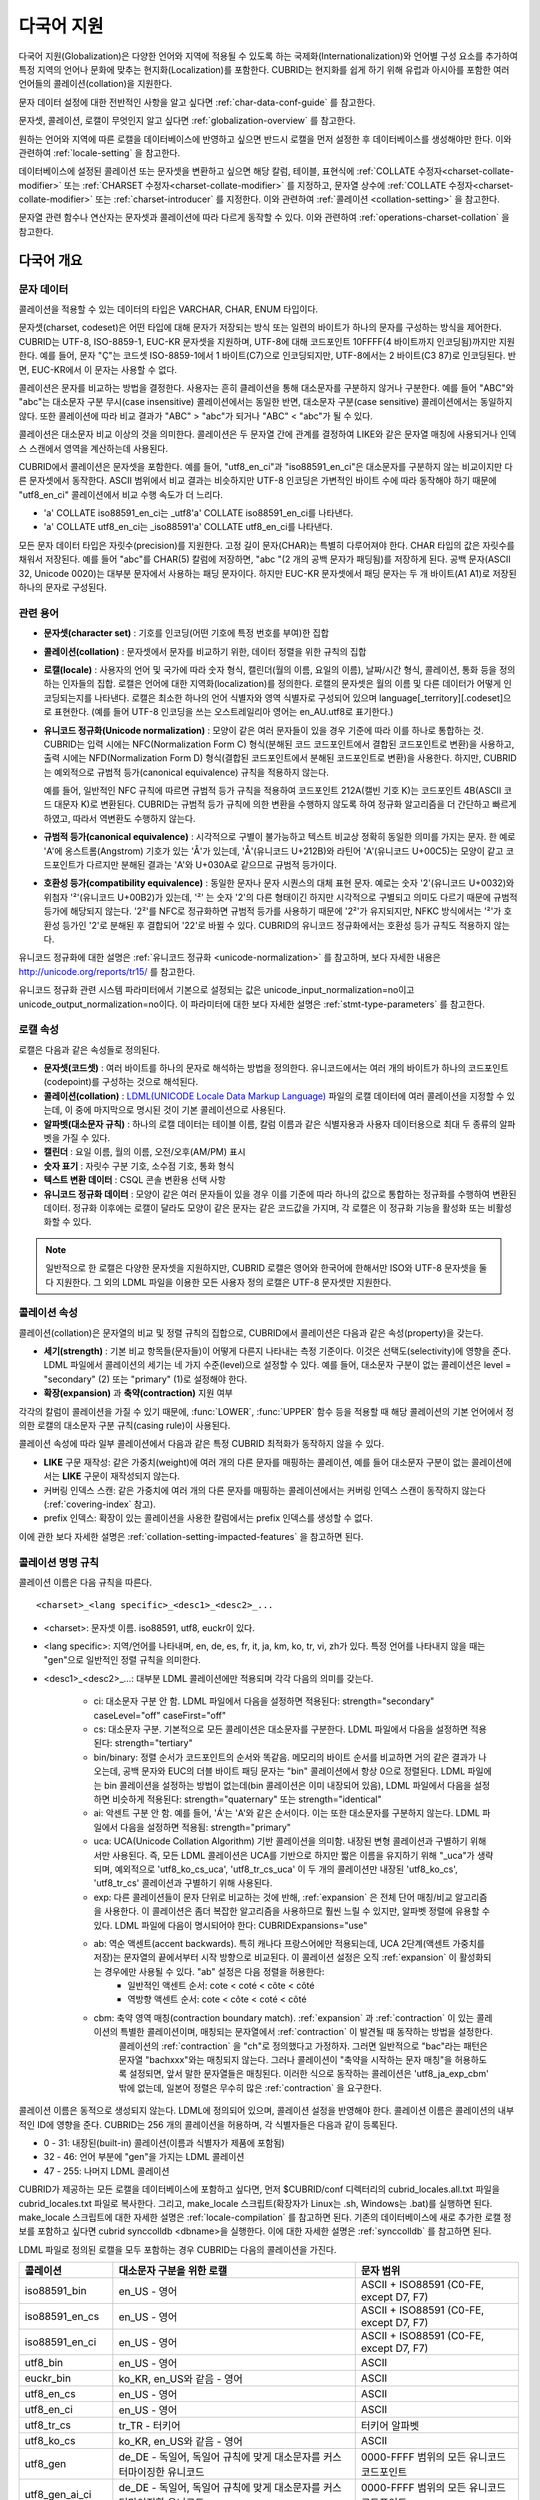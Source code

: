 ***********
다국어 지원
***********

다국어 지원(Globalization)은 다양한 언어와 지역에 적용될 수 있도록 하는 국제화(Internationalization)와 언어별 구성 요소를 추가하여 특정 지역의 언어나 문화에 맞추는 현지화(Localization)를 포함한다. CUBRID는 현지화를 쉽게 하기 위해 유럽과 아시아를 포함한 여러 언어들의 콜레이션(collation)을 지원한다.

문자 데이터 설정에 대한 전반적인 사항을 알고 싶다면 :ref:`char-data-conf-guide` 를 참고한다.

문자셋, 콜레이션, 로캘이 무엇인지 알고 싶다면 :ref:`globalization-overview` 를 참고한다.

원하는 언어와 지역에 따른 로캘을 데이터베이스에 반영하고 싶으면 반드시 로캘을 먼저 설정한 후 데이터베이스를 생성해야만 한다. 이와 관련하여 :ref:`locale-setting` 을 참고한다.

데이터베이스에 설정된 콜레이션 또는 문자셋을 변환하고 싶으면 해당 칼럼, 테이블, 표현식에 :ref:`COLLATE 수정자<charset-collate-modifier>` 또는 :ref:`CHARSET 수정자<charset-collate-modifier>` 를 지정하고, 문자열 상수에 :ref:`COLLATE 수정자<charset-collate-modifier>` 또는 :ref:`charset-introducer` 를 지정한다. 이와 관련하여 :ref:`콜레이션 <collation-setting>` 을 참고한다.

문자열 관련 함수나 연산자는 문자셋과 콜레이션에 따라 다르게 동작할 수 있다. 이와 관련하여 :ref:`operations-charset-collation` 을 참고한다.

.. _globalization-overview:

다국어 개요
===========

문자 데이터
-----------

콜레이션을 적용할 수 있는 데이터의 타입은 VARCHAR, CHAR, ENUM  타입이다. 

문자셋(charset, codeset)은 어떤 타입에 대해 문자가 저장되는 방식 또는 일련의 바이트가 하나의 문자를 구성하는 방식을 제어한다. CUBRID는 UTF-8, ISO-8859-1, EUC-KR 문자셋을 지원하며, UTF-8에 대해 코드포인트 10FFFF(4 바이트까지 인코딩됨)까지만 지원한다. 예를 들어, 문자 "Ç"는 코드셋 ISO-8859-1에서 1 바이트(C7)으로 인코딩되지만, UTF-8에서는 2 바이트(C3 87)로 인코딩된다. 반면, EUC-KR에서 이 문자는 사용할 수 없다.

콜레이션은 문자를 비교하는 방법을 결정한다. 사용자는 흔히 클레이션을 통해 대소문자를 구분하지 않거나 구분한다. 예를 들어 "ABC"와 "abc"는 대소문자 구분 무시(case insensitive) 콜레이션에서는 동일한 반면, 대소문자 구분(case sensitive) 콜레이션에서는 동일하지 않다. 또한 콜레이션에 따라 비교 결과가 "ABC" > "abc"가 되거나 "ABC" < "abc"가 될 수 있다.

콜레이션은 대소문자 비교 이상의 것을 의미한다. 콜레이션은 두 문자열 간에 관계를 결정하여 LIKE와 같은 문자열 매칭에 사용되거나 인덱스 스캔에서 영역을 계산하는데 사용된다.

CUBRID에서 콜레이션은 문자셋을 포함한다. 예를 들어, "utf8_en_ci"과 "iso88591_en_ci"은 대소문자를 구분하지 않는 비교이지만 다른 문자셋에서 동작한다. ASCII 범위에서 비교 결과는 비슷하지만 UTF-8 인코딩은 가변적인 바이트 수에 따라 동작해야 하기 때문에 "utf8_en_ci" 콜레이션에서 비교 수행 속도가 더 느리다. 

* 'a' COLLATE iso88591_en_ci는 _utf8'a' COLLATE iso88591_en_ci를 나타낸다.
* 'a' COLLATE utf8_en_ci는  _iso88591'a' COLLATE utf8_en_ci를 나타낸다.

모든 문자 데이터 타입은 자릿수(precision)를 지원한다. 고정 길이 문자(CHAR)는 특별히 다루어져야 한다. CHAR 타입의 값은 자릿수를 채워서 저장된다. 예를 들어 "abc"를 CHAR(5) 칼럼에 저장하면, "abc "(2 개의 공백 문자가 패딩됨)를 저장하게 된다. 공백 문자(ASCII 32, Unicode 0020)는 대부분 문자에서 사용하는 패딩 문자이다. 하지만 EUC-KR 문자셋에서 패딩 문자는 두 개 바이트(A1 A1)로 저장된 하나의 문자로 구성된다.

관련 용어
---------

*   **문자셋(character set)** : 기호를 인코딩(어떤 기호에 특정 번호를 부여)한 집합

*   **콜레이션(collation)** : 문자셋에서 문자를 비교하기 위한, 데이터 정렬을 위한 규칙의 집합

*   **로캘(locale)** : 사용자의 언어 및 국가에 따라 숫자 형식, 캘린더(월의 이름, 요일의 이름), 날짜/시간 형식, 콜레이션, 통화 등을 정의하는 인자들의 집합. 로캘은 언어에 대한 지역화(localization)를 정의한다. 로캘의 문자셋은 월의 이름 및 다른 데이터가 어떻게 인코딩되는지를 나타낸다. 로캘은 최소한 하나의 언어 식별자와 영역 식별자로 구성되어 있으며 language[_territory][.codeset]으로 표현한다. (예를 들어 UTF-8 인코딩을 쓰는 오스트레일리아 영어는 en_AU.utf8로 표기한다.)

*   **유니코드 정규화(Unicode normalization)** : 모양이 같은 여러 문자들이 있을 경우 기준에 따라 이를 하나로 통합하는 것. CUBRID는 입력 시에는 NFC(Normalization Form C) 형식(분해된 코드 코드포인트에서 결합된 코드포인트로 변환)을 사용하고, 출력 시에는 NFD(Normalization Form D) 형식(결합된 코드포인트에서 분해된 코드포인트로 변환)을 사용한다. 하지만, CUBRID는 예외적으로 규범적 등가(canonical equivalence) 규칙을 적용하지 않는다.

    예를 들어, 일반적인 NFC 규칙에 따르면 규범적 등가 규칙을 적용하여 코드포인트 212A(캘빈 기호 K)는 코드포인트 4B(ASCII 코드 대문자 K)로 변환된다. CUBRID는 규범적 등가 규칙에 의한 변환을 수행하지 않도록 하여 정규화 알고리즘을 더 간단하고 빠르게 하였고, 따라서 역변환도 수행하지 않는다.

*   **규범적 등가(canonical equivalence)** : 시각적으로 구별이 불가능하고 텍스트 비교상 정확히 동일한 의미를 가지는 문자. 한 예로 'A'에 옹스트롬(Angstrom) 기호가 있는 'Å'가 있는데, 'Å'(유니코드 U+212B)와 라틴어 'A'(유니코드 U+00C5)는 모양이 같고 코드포인트가 다르지만 분해된 결과는 'A'와 U+030A로 같으므로 규범적 등가이다.

*   **호환성 등가(compatibility equivalence)** : 동일한 문자나 문자 시퀀스의 대체 표현 문자. 예로는 숫자 '2'(유니코드 U+0032)와 위첨자 '²'(유니코드 U+00B2)가 있는데, '²' 는 숫자 '2'의 다른 형태이긴 하지만 시각적으로 구별되고 의미도 다르기 때문에 규범적 등가에 해당되지 않는다. '2²'를 NFC로 정규화하면 규범적 등가를 사용하기 때문에 '2²'가 유지되지만, NFKC 방식에서는 '²'가 호환성 등가인 '2'로 분해된 후 결합되어 '22'로 바뀔 수 있다. CUBRID의 유니코드 정규화에서는 호환성 등가 규칙도 적용하지 않는다.

유니코드 정규화에 대한 설명은 :ref:`유니코드 정규화 <unicode-normalization>` 를 참고하며, 보다 자세한 내용은 `http://unicode.org/reports/tr15/ <http://unicode.org/reports/tr15/>`_ 를 참고한다.

유니코드 정규화 관련 시스템 파라미터에서 기본으로 설정되는 값은 unicode_input_normalization=no이고 unicode_output_normalization=no이다. 이 파라미터에 대한 보다 자세한 설명은 :ref:`stmt-type-parameters` 를 참고한다.

로캘 속성
---------

로캘은 다음과 같은 속성들로 정의된다.

*   **문자셋(코드셋)** : 여러 바이트를 하나의 문자로 해석하는 방법을 정의한다. 유니코드에서는 여러 개의 바이트가 하나의 코드포인트(codepoint)를 구성하는 것으로 해석된다.

*   **콜레이션(collation)** : `LDML(UNICODE Locale Data Markup Language) <http://www.unicode.org/reports/tr35/>`_ 파일의 로캘 데이터에 여러 콜레이션을 지정할 수 있는데, 이 중에 마지막으로 명시된 것이 기본 콜레이션으로 사용된다.

*   **알파벳(대소문자 규칙)** : 하나의 로캘 데이터는 테이블 이름, 칼럼 이름과 같은 식별자용과 사용자 데이터용으로 최대 두 종류의 알파벳을 가질 수 있다.

*   **캘린더** : 요일 이름, 월의 이름, 오전/오후(AM/PM) 표시

*   **숫자 표기** : 자릿수 구분 기호, 소수점 기호, 통화 형식

*   **텍스트 변환 데이터** : CSQL 콘솔 변환용 선택 사항

*   **유니코드 정규화 데이터** : 모양이 같은 여러 문자들이 있을 경우 이를 기준에 따라 하나의 값으로 통합하는 정규화를 수행하여 변환된 데이터. 정규화 이후에는 로캘이 달라도 모양이 같은 문자는 같은 코드값을 가지며, 각 로캘은 이 정규화 기능을 활성화 또는 비활성화할 수 있다.

.. note::

    일반적으로 한 로캘은 다양한 문자셋을 지원하지만, CUBRID 로캘은 영어와 한국어에 한해서만 ISO와 UTF-8 문자셋을 둘 다 지원한다. 그 외의 LDML 파일을 이용한 모든 사용자 정의 로캘은 UTF-8 문자셋만 지원한다.

.. _collation-properties:

콜레이션 속성
-------------

콜레이션(collation)은 문자열의 비교 및 정렬 규칙의 집합으로, CUBRID에서 콜레이션은 다음과 같은 속성(property)을 갖는다.

*   **세기(strength)** : 기본 비교 항목들(문자들)이 어떻게 다른지 나타내는 측정 기준이다. 이것은 선택도(selectivity)에 영향을 준다. LDML 파일에서 콜레이션의 세기는 네 가지 수준(level)으로 설정할 수 있다. 예를 들어, 대소문자 구분이 없는 콜레이션은 level = "secondary" (2) 또는 "primary" (1)로 설정해야 한다.

*   **확장(expansion)** 과 **축약(contraction)** 지원 여부

각각의 칼럼이 콜레이션을 가질 수 있기 때문에, :func:`LOWER`, :func:`UPPER` 함수 등을 적용할 때 해당 콜레이션의 기본 언어에서 정의한 로캘의 대소문자 구분 규칙(casing rule)이 사용된다.

콜레이션 속성에 따라 일부 콜레이션에서 다음과 같은 특정 CUBRID 최적화가 동작하지 않을 수 있다.

*   **LIKE** 구문 재작성: 같은 가중치(weight)에 여러 개의 다른 문자를 매핑하는 콜레이션, 예를 들어 대소문자 구분이 없는 콜레이션에서는 **LIKE** 구문이 재작성되지 않는다.

*   커버링 인덱스 스캔: 같은 가중치에 여러 개의 다른 문자를 매핑하는 콜레이션에서는 커버링 인덱스 스캔이 동작하지 않는다(:ref:`covering-index` 참고).

*   prefix 인덱스: 확장이 있는 콜레이션을 사용한 칼럼에서는 prefix 인덱스를 생성할 수 없다.

이에 관한 보다 자세한 설명은 :ref:`collation-setting-impacted-features` 을 참고하면 된다.


콜레이션 명명 규칙
------------------

콜레이션 이름은 다음 규칙을 따른다. ::

    <charset>_<lang specific>_<desc1>_<desc2>_...
    
* <charset>: 문자셋 이름. iso88591, utf8, euckr이 있다.
* <lang specific>: 지역/언어를 나타내며, en, de, es, fr, it, ja, km, ko, tr, vi, zh가 있다. 특정 언어를 나타내지 않을 때는 "gen"으로 일반적인 정렬 규칙을 의미한다.
* <desc1>_<desc2>_...: 대부분 LDML 콜레이션에만 적용되며 각각 다음의 의미를 갖는다.

    * ci: 대소문자 구분 안 함. LDML 파일에서 다음을 설정하면 적용된다: strength="secondary" caseLevel="off" caseFirst="off"
    
    * cs: 대소문자 구분. 기본적으로 모든 콜레이션은 대소문자를 구분한다. LDML 파일에서 다음을 설정하면 적용된다: strength="tertiary"
    
    * bin/binary: 정렬 순서가 코드포인트의 순서와 똑같음. 메모리의 바이트 순서를 비교하면 거의 같은 결과가 나오는데, 공백 문자와 EUC의 더블 바이트 패딩 문자는 "bin" 콜레이션에서 항상 0으로 정렬된다. LDML 파일에는 bin 콜레이션을 설정하는 방법이 없는데(bin 콜레이션은 이미 내장되어 있음), LDML 파일에서 다음을 설정하면 비슷하게 적용된다: strength="quaternary" 또는 strength="identical"
    
    * ai: 악센트 구분 안 함. 예를 들어,  'Á'는 'A'와 같은 순서이다. 이는 또한 대소문자를 구분하지 않는다. LDML 파일에서 다음을 설정하면 적용됨: strength="primary"
    
    * uca:  UCA(Unicode Collation Algorithm) 기반 콜레이션을 의미함. 내장된 변형 콜레이션과 구별하기 위해서만 사용된다. 즉, 모든 LDML 콜레이션은 UCA를 기반으로 하지만 짧은 이름을 유지하기 위해 "_uca"가 생략되며, 예외적으로 'utf8_ko_cs_uca', 'utf8_tr_cs_uca' 이 두 개의 콜레이션만 내장된 'utf8_ko_cs', 'utf8_tr_cs' 콜레이션과 구별하기 위해 사용된다.
    
    * exp: 다른 콜레이션들이 문자 단위로 비교하는 것에 반해, :ref:`expansion` 은 전체 단어 매칭/비교 알고리즘을 사용한다. 이 콜레이션은 좀더 복잡한 알고리즘을 사용하므로 훨씬 느릴 수 있지만, 알파벳 정렬에 유용할 수 있다. LDML 파일에 다음이 명시되어야 한다: CUBRIDExpansions="use"
    
    * ab:  역순 액센트(accent backwards). 특히 캐나다 프랑스어에만 적용되는데, UCA 2단계(액센트 가중치를 저장)는 문자열의 끝에서부터 시작 방향으로 비교된다. 이 콜레이션 설정은 오직 :ref:`expansion` 이 활성화되는 경우에만 사용될 수 있다. "ab" 설정은 다음 정렬을 허용한다: 
        * 일반적인 액센트 순서: cote < coté < côte < côté 
        * 역방향 액센트 순서: cote < côte < coté < côté
    
    * cbm: 축약 영역 매칭(contraction boundary match). :ref:`expansion` 과 :ref:`contraction` 이 있는 콜레이션의 특별한 콜레이션이며, 매칭되는 문자열에서 :ref:`contraction` 이 발견될 때 동작하는 방법을 설정한다.
        콜레이션의 :ref:`contraction` 을 "ch"로 정의했다고 가정하자. 그러면 일반적으로 "bac"라는 패턴은 문자열 "bachxxx"와는 매칭되지 않는다. 그러나 콜레이션이 "축약을 시작하는 문자 매칭"을 허용하도록 설정되면, 앞서 말한 문자열들은 매칭된다. 이러한 식으로 동작하는 콜레이션은 'utf8_ja_exp_cbm' 밖에 없는데, 일본어 정렬은 무수히 많은 :ref:`contraction` 을 요구한다.

콜레이션 이름은 동적으로 생성되지 않는다. LDML에 정의되어 있으며, 콜레이션 설정을 반영해야 한다. 콜레이션 이름은 콜레이션의 내부적인 ID에 영향을 준다. CUBRID는 256 개의 콜레이션을 허용하며, 각 식별자들은 다음과 같이 등록된다.

* 0 - 31: 내장된(built-in) 콜레이션(이름과 식별자가 제품에 포함됨)
* 32 - 46: 언어 부분에 "gen"을 가지는 LDML 콜레이션
* 47 - 255: 나머지 LDML 콜레이션

CUBRID가 제공하는 모든 로캘을 데이터베이스에 포함하고 싶다면, 먼저 $CUBRID/conf 디렉터리의 cubrid_locales.all.txt 파일을 cubrid_locales.txt 파일로 복사한다. 그리고, make_locale 스크립트(확장자가 Linux는 .sh, Windows는 .bat)를 실행하면 된다. make_locale 스크립트에 대한 자세한 설명은 :ref:`locale-compilation` 를 참고하면 된다.
기존의 데이터베이스에 새로 추가한 로캘 정보를 포함하고 싶다면 cubrid synccolldb <dbname>을 실행한다. 이에 대한 자세한 설명은 :ref:`synccolldb` 를 참고하면 된다.

LDML 파일로 정의된 로캘을 모두 포함하는 경우 CUBRID는 다음의 콜레이션을 가진다.

+-------------------+-----------------------------------------------------------------------+-------------------------------------------+
| 콜레이션          | 대소문자 구분을 위한 로캘                                             | 문자 범위                                 |
+===================+=======================================================================+===========================================+
| iso88591_bin      | en_US - 영어                                                          | ASCII + ISO88591 (C0-FE, except D7, F7)   |
+-------------------+-----------------------------------------------------------------------+-------------------------------------------+
| iso88591_en_cs    | en_US - 영어                                                          | ASCII + ISO88591 (C0-FE, except D7, F7)   |
+-------------------+-----------------------------------------------------------------------+-------------------------------------------+
| iso88591_en_ci    | en_US - 영어                                                          | ASCII + ISO88591 (C0-FE, except D7, F7)   |
+-------------------+-----------------------------------------------------------------------+-------------------------------------------+
| utf8_bin          | en_US - 영어                                                          | ASCII                                     |
+-------------------+-----------------------------------------------------------------------+-------------------------------------------+
| euckr_bin         | ko_KR, en_US와 같음 - 영어                                            | ASCII                                     |
+-------------------+-----------------------------------------------------------------------+-------------------------------------------+
| utf8_en_cs        | en_US - 영어                                                          | ASCII                                     |
+-------------------+-----------------------------------------------------------------------+-------------------------------------------+
| utf8_en_ci        | en_US - 영어                                                          | ASCII                                     |
+-------------------+-----------------------------------------------------------------------+-------------------------------------------+
| utf8_tr_cs        | tr_TR - 터키어                                                        | 터키어 알파벳                             |
+-------------------+-----------------------------------------------------------------------+-------------------------------------------+
| utf8_ko_cs        | ko_KR, en_US와 같음 - 영어                                            | ASCII                                     |
+-------------------+-----------------------------------------------------------------------+-------------------------------------------+
| utf8_gen          | de_DE - 독일어, 독일어 규칙에 맞게 대소문자를 커스터마이징한 유니코드 | 0000-FFFF 범위의 모든 유니코드 코드포인트 |
+-------------------+-----------------------------------------------------------------------+-------------------------------------------+
| utf8_gen_ai_ci    | de_DE - 독일어, 독일어 규칙에 맞게 대소문자를 커스터마이징한 유니코드 | 0000-FFFF 범위의 모든 유니코드 코드포인트 |
+-------------------+-----------------------------------------------------------------------+-------------------------------------------+
| utf8_gen_ci       | de_DE - 독일어, 독일어 규칙에 맞게 대소문자를 커스터마이징한 유니코드 | 0000-FFFF 범위의 모든 유니코드 코드포인트 |
+-------------------+-----------------------------------------------------------------------+-------------------------------------------+
| utf8_de_exp_ai_ci | de_DE - 독일어, 독일어 규칙에 맞게 대소문자를 커스터마이징한 유니코드 | 0000-FFFF 범위의 모든 유니코드 코드포인트 |
+-------------------+-----------------------------------------------------------------------+-------------------------------------------+
| utf8_de_exp       | de_DE - 독일어, 독일어 규칙에 맞게 대소문자를 커스터마이징한 유니코드 | 0000-FFFF 범위의 모든 유니코드 코드포인트 |
+-------------------+-----------------------------------------------------------------------+-------------------------------------------+
| utf8_es_cs        | es_ES - 스페인어, 일반적인 유니코드 대소문자 규칙과 동일              | 0000-FFFF 범위의 모든 유니코드 코드포인트 |
+-------------------+-----------------------------------------------------------------------+-------------------------------------------+
| utf8_fr_exp_ab    | fr_FR - 프랑스어, 일반적인 유니코드 대소문자 규칙과 동일              | 0000-FFFF 범위의 모든 유니코드 코드포인트 |
+-------------------+-----------------------------------------------------------------------+-------------------------------------------+
| utf8_ja_exp       | ja_JP - 일본어, 일반적인 유니코드 대소문자 규칙과 동일                | 0000-FFFF 범위의 모든 유니코드 코드포인트 |
+-------------------+-----------------------------------------------------------------------+-------------------------------------------+
| utf8_ja_exp_cbm   | ja_JP - 일본어, 일반적인 유니코드 대소문자 규칙과 동일                | 0000-FFFF 범위의 모든 유니코드 코드포인트 |
+-------------------+-----------------------------------------------------------------------+-------------------------------------------+
| utf8_km_exp       | km_KH - 캄보디아어, 일반적인 유니코드 대소문자 규칙과 동일            | 0000-FFFF 범위의 모든 유니코드 코드포인트 |
+-------------------+-----------------------------------------------------------------------+-------------------------------------------+
| utf8_ko_cs_uca    | ko_KR - 한국어, 일반적인 유니코드 대소문자 규칙과 동일                | 0000-FFFF 범위의 모든 유니코드 코드포인트 |
+-------------------+-----------------------------------------------------------------------+-------------------------------------------+
| utf8_tr_cs_uca    | tr_TR - 터키어, 터키어 규칙에 맞게 대소문자를 커스터마이징한 유니코드 | 0000-FFFF 범위의 모든 유니코드 코드포인트 |
+-------------------+-----------------------------------------------------------------------+-------------------------------------------+
| utf8_vi_cs        | vi_VN - 베트남어, 일반적인 유니코드 대소문자 규칙과 동일              | 0000-FFFF 범위의 모든 유니코드 코드포인트 |
+-------------------+-----------------------------------------------------------------------+-------------------------------------------+

위에서 iso88591_bin, iso88591_en_cs, iso88591_en_ci, utf8_bin, euckr_bin, utf8_en_cs, utf8_en_ci, utf8_tr_cs, utf8_ko_cs와 같은 9 개의 콜레이션은 CUBRID에 기본적으로  내장되어 있다.

로캘 저장 위치
--------------

CUBRID는 로캘 설정을 위해 여러 디렉터리와 파일들을 사용한다.

*   **$CUBRID/conf/cubrid_locales.txt** 파일: 사용할 로캘 리스트를 포함하는 초기 설정 파일

*   **$CUBRID/conf/cubrid_locales.all.txt** 파일: **cubrid_locales.txt** 와 같은 구조를 갖는 초기 설정 파일의 템플릿. 사용자가 직접 정의하지 않아도 되는 CUBRID가 현재 지원하는 CUBRID 로캘 버전의 전체 리스트를 포함한다.

*   **$CUBRID/locales/data** 디렉터리: 로캘 데이터를 생성하는데 필요한 파일들을 포함한다.

*   **$CUBRID/locales/loclib** 디렉터리: 로캘 데이터를 포함하는 공유 라이브러리 생성을 위한 C 언어로 작성된 **locale_lib_common.h** 헤더 파일과 빌드를 위한 makefile을 포함한다.

*   **$CUBRID/locales/data/ducet.txt** 파일: 코드포인트, 축약과 확장 등과 같은 기본적인 범용 콜레이션 정보와 이들의 가중치 값을 표현하는 파일로, 이 정보들은 유니코드 콘소시엄에 의해 제정된 표준을 따른다. 자세한 사항은 `http://unicode.org/reports/tr10/#Default_Unicode_Collation_Element_Table <http://unicode.org/reports/tr10/#Default_Unicode_Collation_Element_Table>`_ 을 참고한다.

*   **$CUBRID/locales/data/unicodedata.txt** 파일: 대소문자 구별, 분해, 정규화 등 각각의 유니코드 코드 포인트를 포함하는 파일로, CUBRID는 대소문자 구분 규칙을 결정하기 위해 이 파일을 사용한다. 더 많은 정보는 `http://www.ksu.ru/eng/departments/ktk/test/perl/lib/unicode/UCDFF301.html <http://www.ksu.ru/eng/departments/ktk/test/perl/lib/unicode/UCDFF301.html>`_ 을 참고한다.

*   **$CUBRID/locales/data/ldml** 디렉터리: cubrid_<*locale_name*>.xml 형식의 이름을 지니는 XML 파일들을 포함한다. 각각의 XML 파일은 해당 언어에 대한 로캘 정보를 표현한다.

*   **$CUBRID/locales/data/codepages** 디렉터리: 한 바이트 코드 페이지들을 위한 코드 페이지 콘솔 변환용 파일들(8859-1.txt, 8859-15.txt, 8859-9.txt)과 멀티 바이트 코드 페이지를 위한 코드 페이지 콘솔 변환용 파일들(CP1258.txt, CP923.txt, CP936.txt, CP949.txt)을 포함한다.

*   **$CUBRID/bin/make_locale.sh** 파일 또는 **%CUBRID%\\bin\\make_locale.bat** 파일(Windows): 로캘 데이터를 표현하는 공유 라이브러리를 생성하기 위해 사용되는 스크립트 파일이다.

*   **$CUBRID/lib** 디렉터리: 로캘 데이터를 표현하는 공유 라이브러리 파일이 저장된다.

.. _locale-setting:

로캘(locale) 설정
=================

.. _locale-selection:

1단계: 로캘 선택
----------------

사용하려는 로캘을 **$CUBRID/conf/cubrid_locales.txt** 에 지정한다. 모두 선택하거나 부분만 선택할 수 있다.

CUBRID가 현재 지원하는 로캘은 en_US, de_DE, es_ES, fr_FR, it_IT, ja_JP, km_KH, ko_KR, tr_TR, vi_VN, zh_CN이며, 이 목록은 **$CUBRID/conf/cubrid_locales.all.txt** 에 작성되어 있다.

각 로캘 이름 및 언어, 사용 국가는 다음 표와 같다.

+-----------+----------------------+
| 로캘 이름 | 언어 - 사용 국가     |
+===========+======================+
| en_US     | 영어 - 미국          |
+-----------+----------------------+
| de_DE     | 독일어 - 독일        |
+-----------+----------------------+
| es_ES     | 스페인어 - 스페인    |
+-----------+----------------------+
| fr_FR     | 프랑스어 - 프랑스    |
+-----------+----------------------+
| it_IT     | 이태리어 - 이탈리아  |
+-----------+----------------------+
| ja_JP     | 일본어 - 일본        |
+-----------+----------------------+
| km_KH     | 크메르어 - 캄보디아  |
+-----------+----------------------+
| ko_KR     | 한국어 - 대한민국    |
+-----------+----------------------+
| tr_TR     | 터키어 - 터키        |
+-----------+----------------------+
| vi_VN     | 베트남어 - 베트남    |
+-----------+----------------------+
| zh_CN     | 중국어 - 중국        |
+-----------+----------------------+

.. note::

    지원하는 로캘들을 위한 LDML 파일들은 cubrid_<*locale_name*>.xml 파일로 명명되며, **$CUBRID/locales/data/ldml** 폴더에 저장된다. 지원하려는 로캘에 해당하는 LDML 파일이 **$CUBRID/locales/data/ldml** 디렉터리에 존재해야 한다. **cubrid_locales.txt** 에 로캘이 지정되지 않거나 cubrid_<*locale_name*>.xml 파일이 존재하지 않으면 해당 로캘을 사용할 수 없다.

    로캘 라이브러리들은 **$CUBRID/conf/cubrid_locales.txt** 설정 파일에 의해 생성되는데, 이 파일은 원하는 로캘들의 언어 코드들을 포함하고 있다. 사용자가 정의하는 모든 로캘들은 UTF-8 문자셋으로만 생성된다. 또한 이 파일을 통해서 각 로캘 LDML 파일에 대한 파일 경로와 라이브러리들을 선택적으로 설정할 수 있다. ::

        <lang_name> <LDML file>                    <lib file>
        ko_KR    /home/CUBRID/locales/data/ldml/cubrid_ko_KR.xml    /home/CUBRID/lib/libcubrid_ko_KR.so

    기본적으로 LDML 파일은 **$CUBRID/locales/data/ldml** 디렉터리에, 로캘 라이브러리들은 **$CUBRID/lib** 디렉터리에 존재한다. 이와 같이 LDML 파일과 로캘 라이브러리가 기본 위치에 존재한다면 <*lang_name*>만 작성해도 된다. LDML을 위한 파일 이름 형식은 cubrid_<*lang_name*>.ldml 이다. 라이브러리에 대한 파일 이름 형식은 Linux에서는 libcubrid_<*lang_name*>.so, Windows에서는 libcubrid_<*lang_name*>.dll 이다.

.. _locale-compilation:

2단계: 로캘 컴파일하기
----------------------

1단계에서 설명한 요구사항들이 충족되었다면 로캘 데이터를 컴파일할 수 있다. 

CUBRID에 내장된 로캘을 사용한다면 사용자 로캘 라이브러리를 컴파일하지 않고 사용할 수 있으므로 2단계를 생략할 수 있으나, 내장된 로캘과 라이브러리 로캘에는 차이가 있다.
이와 관련하여 :ref:`내장된 로캘과 라이브러리 로캘 <built-in-locale-limit>` 을 참고한다.

로캘 데이터를 컴파일하려면 **make_locale** 스크립트(파일의 확장자는 Linux에선 **.sh**, Windows에선 **.bat**)를 사용한다. 이 스크립트는 **$CUBRID/bin** 디렉터리에 위치하며, 이 경로가 **$PATH** 환경 변수에 포함되어야 한다. 여기서 **$CUBRID**, **$PATH** 는 Linux의 환경 변수이며, Windows에서는 **%CUBRID%**, **%PATH%** 이다.

사용법은 **make_locale.sh** **-h** (Windows는 **make_locale /h** 이며, Visual C++ 2005, 2008 또는 2010 중 하나가 설치되어 있어야 한다.) 명령을 실행하면 출력되며, 사용 구문은 다음과 같다. ::

    make_locale.sh [options] [locale]
     
    options ::= [-t 32 | 64 ] [-m debug | release]
    locale ::= [de_DE | es_ES | fr_FR | it_IT | ja_JP | km_KH | ko_KR | tr_TR | vi_VN | zh_CN]

*   *options*

    *   **-t** : 32비트 또는 64비트 중 하나를 선택한다(기본값: **32**).
    *   **-m** : **release** 또는 **debug** 중 하나를 선택한다. 일반적인 사용을 위해서는 **release를** 선택한다(기본값 : **release**). **debug** 모드는 로캘 라이브러리를 직접 작성하려는 개발자를 위해 제공한다.

*   *locale* : 빌드할 라이브러리의 로캘 이름. *locale* 이 주어지지 않으면, 설정한 모든 로캘의 데이터를 포함하도록 빌드된다. 이 경우 **$CUBRID/lib** 디렉터리에 **libcubrid_all_locales.so** (Windows의 경우 **.dll**)라는 이름으로 라이브러리 파일이 저장된다.

여러 로캘에 대해서 사용자 정의 로캘 공유 라이브러리를 만들려면 다음 두 가지 방법 중 하나를 사용할 수 있다.

* 모든 로캘을 포함하는 하나의 라이브러리 생성: 다음과 같이 옵션을 지정하지 않고 실행한다. ::

    make_locale.sh                         # Build and pack all locales (32/release)

* 하나의 로캘만을 포함하는 라이브러리를 여러 개 반복하여 생성: 다음과 같이 하나의 언어를 지정한다. ::

    make_locale.sh -t 64 -m release ko_KR

이와 같은 두 가지 방법 중에서 첫 번째 방법을 사용하는 것을 권장한다. 공유 라이브러리를 생성하면 로캘들 간에 공유될 수 있는 데이터들이 중복되지 않기 때문에 메모리 사용량을 줄일 수 있다. 첫 번째 방식으로 지원하는 모든 로캘을 포함하도록 생성하면 약 15MB 정도 크기의 라이브러리가 생성되며, 두 번째 방식으로 생성할 경우에는 언어에 따라서 1MB에서 5MB 이상의 크기의 라이브러리가 생성된다. 또한 첫 번째 방식에서는 두 번째 방식을 사용했을 때에 서버 재시작 시점 등에 발생되는 런타임 오버헤드가 없기 때문에 런타임에도 유리하다.

.. warning:: **제약 사항 및 규칙**

    *   일단 로캘 라이브러리가 생성된 후에는 **$CUBRID/conf/cubrid_locales.txt** 파일을 변경하면 안 된다. 이 파일에서 명시된 언어들의 순서를 포함하여 어떤 내용도 변경해서는 안 된다. 로캘이 새로 생성될 때마다 기존의 식별 번호가 증가하면서 새로운 식별 번호로 등록되며, 이러한 식별 번호는 로캘이 로딩될 때마다 항상 같은 값으로 유지되고 있는지 검사하게 된다.
    *   **$CUBRID/locales/data/*.txt** 파일들은 변경되어서는 안 된다.

.. note:: make_locale.sh(.bat) 스크립트 수행 절차

    make_locale.sh(.bat) 스크립트는 다음과 같은 작업을 수행한다.
    
    #.   **$CUBRID/locales/data/ducet.txt**, **$CUBRID/locales/data/unicodedata.txt**, **$CUBRID/locales/data/codepages/*.txt** 와 같이 이미 설치된 공통 파일과 해당 언어의 **.ldml** 파일을 읽는다.
    #.   원본(raw) 데이터를 처리한 후 **$CUBRID/locales/loclib/locale.c** 임시 파일에 로캘 데이터를 포함하는 C 상수 값과 배열을 작성한다.
    #.   **.so** (**.dll**) 파일을 빌드하기 위해 임시 파일인 **locale.c** 파일이 플랫폼 컴파일러에 전달된다. 이 단계는 장비가 C/C++ 컴파일러 및 링커를 가지고 있다고 가정한다. 현재 Windows 버전에서는 MS Visual Studio가, Linux 버전에서는 gcc 컴파일러가 사용된다.
    #.   임시 파일이 삭제된다.

3단계: 특정 로캘을 사용하기 위해 CUBRID 설정하기
------------------------------------------------

여러 로캘을 정의할 수 있지만, **CUBRID_CHARSET** 환경 변수를 통해 오직 하나의 로캘을 기본 로캘로 지정할 수 있다. 언어에 따른 기본 캘린더(요일, 월, 오전/오후 표기 형식) 설정은 **intl_date_lang** 시스템 파라미터로 설정할 수 있다.

*   **CUBRID_CHARSET** 환경 변수의 값은 <*locale_name*>[**.utf8** | **.iso88591**]과 같이 설정한다. (예: tr_TR.utf8, en_US.iso88591, ko_KR.utf8)

*   **intl_date_lang** 시스템 파라미터의 값은 <*locale_name*>과 같이 설정한다. <*locale_name*>으로 사용할 수 있는 값은 :ref:`locale-selection` 을 참고한다.

**CUBRID_CHARSET** 환경 변수는 제품 설치 초기에 en_US(문자셋은 ISO-8859-1)로 설정되어 있다.

.. note:: **월, 요일, 오전/오후 표기 및 숫자 형식 설정**

    날짜/시간을 입출력하는 함수에서 각 로캘 이름에 따라 입출력하는 월, 요일, 오전/오후 표기 방법을 **intl_date_lang** 시스템 파라미터로 설정할 수 있다. 또한 문자열을 숫자로 또는 숫자를 문자열로 변환하는 함수에서 각 로캘에 따라 입출력하는 숫자의 문자열 형식은 **intl_number_lang** 시스템 파라미터로 설정할 수 있다.

.. _built-in-locale-limit:

내장된 로캘과 라이브러리 로캘
^^^^^^^^^^^^^^^^^^^^^^^^^^^^^

CUBRID에 내장된 로캘에 대해서는 사용자 로캘 라이브러리를 컴파일하지 않고 사용할 수 있으므로 2단계를 생략할 수 있으나, 내장된 로캘과 라이브러리 로캘에는 다음과 같은 차이가 있다.

*   내장된(built-in) 로캘(과 콜레이션)은 유니코드 데이터를 인식하지 못한다. 예를 들어, 내장된 로캘은 A, a 간 대소문자 변환이 불가능하다. 반면 LDML 로캘(컴파일된 로캘)은 유니코드 코드포인트에 대한 데이터를 65535개까지 지원한다.
*   내장된 콜레이션은 ASCII 범위만 다루거나, utf8_tr_cs의 경우 ASCII와 터키어(turkish) 알파벳 글자만 다룬다. 따라서 내장된 UTF-8 로캘은 유니코드와 호환되지 않는 반면, LDML 로캘(컴파일된 로캘)은 유니코드와 호환된다.

**CUBRID_CHARSET** 환경 변수로 설정할 수 있는 내장 로캘은 다음과 같다.

*   en_US.iso88591
*   en_US.utf8
*   ko_KR.utf8
*   ko_KR.euckr
*   ko_KR.iso88591: 월, 요일 표시 방법은 로마자 표기를 따른다(romanized).
*   tr_TR.utf8
*   tr_TR.iso88591: 월, 요일 표시 방법은 로마자 표기를 따른다(romanized).

만약 **CUBRID_CHARSET** 설정 시 문자셋(charset)이 명시되지 않으면 위 순서에서 앞에 있는 로캘의 문자셋으로 결정된다. 예를 들어, **CUBRID_CHARSET** 이 ko_KR로 설정되면 위의 목록에서 ko_KR 중 가장 먼저 나타나는 로캘인 ko_KR.utf8을 지정한 것과 같다. 위의 내장된 로캘을 제외한 나머지 언어의 로캘은 뒤에 반드시 **.utf8** 을 붙여야 한다. 예를 들어, 독일어의 경우 **CUBRID_CHARSET** 을 de_DE.utf8로 지정한다.

ko_KR.iso88591과 tr_TR.iso88591에서 월과 요일을 나타낼 때에는 로마자 표기를 따른다. 예를 들어, 한국어 "일요일"(영어로 Sunday)의 로마자 표기는 "Iryoil"이다. 이것은 ISO-8859-1 문자만 제공하기 위해서 요구되는 사항이다. 이에 관한 자세한 설명은 :ref:`ISO-8859-1 문자셋에서 한국어와 터키어의 월, 요일 <romanized-names>` 를 참고하면 된다.

.. _romanized-names:

ISO-8859-1 문자셋에서 한국어와 터키어의 월, 요일
^^^^^^^^^^^^^^^^^^^^^^^^^^^^^^^^^^^^^^^^^^^^^^^^

문자셋이 UTF-8인 한국어나 터키어 또는 문자셋이 EUC-KR인 한국어에서 월, 요일, 오전/오후 표시는 각 국가에 맞게 인코딩된다. 그러나, ISO-8859-1 문자셋에서 한국어와 터키어의 월, 요일, 오전/오후 표시를 원래의 인코딩으로 사용하면 복잡한 표현식이 사용되는 경우 서버 프로세스에서 예기치 않은 행동이 발생할 수 있기 때문에, 로마자 표기(romanized)로 출력한다. CUBRID의 기본 문자셋은 ISO-8859-1이며, 한국어와 터키어의 경우 이 문자셋을 사용할 수 있다. 한국어와 터키어에서 각 요일, 월, 오전/오후는 로마자로 다음과 같이 출력한다.

**요일**

+---------------------+----------------------------+-----------------------+
| 긴 / 짧은 형식      | 한국어 긴 / 짧은 형식      | 터키어 긴 / 짧은 형식 |
+=====================+============================+=======================+
| Sunday / Sun        | Iryoil / Il                | Pazar / Pz            |
+---------------------+----------------------------+-----------------------+
| Monday / Mon        | Woryoil / Wol              | Pazartesi / Pt        |
+---------------------+----------------------------+-----------------------+
| Tuesday / Tue       | Hwayoil / Hwa              | Sali / Sa             |
+---------------------+----------------------------+-----------------------+
| Wednesday / Wed     | Suyoil / Su                | Carsamba / Ca         |
+---------------------+----------------------------+-----------------------+
| Thursday / Thu      | Mogyoil / Mok              | Persembe / Pe         |
+---------------------+----------------------------+-----------------------+
| Friday / Fri        | Geumyoil / Geum            | Cuma / Cu             |
+---------------------+----------------------------+-----------------------+
| Saturday / Sat      | Toyoil / To                | Cumartesi / Ct        |
+---------------------+----------------------------+-----------------------+

**월**

+---------------------+---------+-----------------------+
| 긴 / 짧은 형식      | 한국어  | 터키어 긴 / 짧은 형식 |
+=====================+=========+=======================+
| January / Jan       | 1wol    | Ocak / Ock            |
+---------------------+---------+-----------------------+
| February / Feb      | 2wol    | Subat / Sbt           |
+---------------------+---------+-----------------------+
| March / Mar         | 3wol    | Mart / Mrt            |
+---------------------+---------+-----------------------+
| April / Apr         | 4wol    | Nisan / Nsn           |
+---------------------+---------+-----------------------+
| May / May           | 5wol    | Mayis / Mys           |
+---------------------+---------+-----------------------+
| June / Jun          | 6wol    | Haziran / Hzr         |
+---------------------+---------+-----------------------+
| July / Jul          | 7wol    | Temmuz / Tmz          |
+---------------------+---------+-----------------------+
| August / Aug        | 8wol    | Agustos / Ags         |
+---------------------+---------+-----------------------+
| September / Sep     | 9wol    | Eylul / Eyl           |
+---------------------+---------+-----------------------+
| October / Oct       | 10wol   | Ekim / Ekm            |
+---------------------+---------+-----------------------+
| November / Nov      | 11wol   | Kasim / Ksm           |
+---------------------+---------+-----------------------+
| December / Dec      | 12wol   | Aralik / Arl          |
+---------------------+---------+-----------------------+

**오전/오후**

+-----------+---------+---------+
| 오전/오후 | 한국어  | 터키어  |
+===========+=========+=========+
| AM        | ojeon   | AM      |
+-----------+---------+---------+
| PM        | ohu     | PM      |
+-----------+---------+---------+


4단계: 선택한 로캘 설정으로 데이터베이스 생성하기
-------------------------------------------------

**CUBRID_CHARSET** 환경 변수를 설정하면 새로운 데이터베이스를 생성할 수 있다. **cubrid createdb** <*db_name*>을 실행하면, 해당 언어와 문자셋을 사용하는 데이터베이스가 생성된다. 일단 데이터베이스가 생성되면 해당 데이터베이스에 부여된 로캘 설정은 바꿀 수 없다. 문자셋과 로캘 이름은 *db_root* 라는 시스템 카탈로그 테이블에 저장되며, 생성 시점의 설정과 다른 설정을 사용하여 데이터베이스를 구동할 수 없다.

5단계(선택 사항): 로캘 파일의 수동 검증
---------------------------------------

로캘 라이브러리의 내용들을 **dumplocale** 유틸리티를 이용해서 사람이 읽을 수 있는 형태로 출력할 수 있다. 사용법은 **cubrid dumplocale -h** 로 출력할 수 있다. ::

    cubrid dumplocale [options] [language-string]
     
    options ::= -i|--input-file <shared_lib>
                -d|--calendar
                -n|--numeric
                {-a |--alphabet=}{l|lower|u|upper|both}
                -c|--codepoint-order
                -w|--weight-order
                {-s|--start-value} <starting_codepoint>
                {-e|--end-value} <ending_codepoint> 
                -k 
                -z
    
    language-string ::= de_DE | es_ES | fr_FR | it_IT | ja_JP | km_KH | ko_KR | tr_TR | vi_VN | zh_CN


* **dumplocale**: 로캘 라이브러리에 설정된 내용을 텍스트로 출력하는 명령이다. 
* *language-string*: de_DE, es_ES, fr_FR, it_IT, ja_JP, km_KH, ko_KR, tr_TR, vi_VN, zh_CN 중 하나의 값. 로캘 공유 라이브러리를 덤프할 로캘 언어를 지정한다. *language-string* 이 생략되면 **cubrid_locales.txt** 파일에 명시된 모든 언어가 주어진다.

다음은 **cubrid dumplocale** 에 대한 [options]이다.

.. program:: dumplocale

.. option:: -i, --input-file=FILE

    로캘 공유 라이브러리 파일 이름을 지정하며, 경로를 포함한다.

.. option:: -d, --calendar

     캘린더와 날짜/시간 정보를 추가로 덤프한다.

.. option:: -n, --numeric 

    숫자 정보를 덤프한다.

.. option:: -a, --alphabet=l | lower | u | upper | both

    알파벳과 대소문자 구분 정보를 덤프한다.

.. option:: --identifier-alphabet=l | lower | u | upper

    식별자에 대한 알파벳과 대소문자 구분 정보를 추가로 덤프한다.

.. option:: -c, --codepoint-order

    코드포인트 값을 기반으로 정렬한 콜레이션 정보를 추가로 덤프한다. 출력되는 정보는 cp, char, weight, next-cp, char, weight이다.

.. option:: -w, --weight-order

    가중치 값을 기반으로 정렬한 콜레이션 정보를 추가로 덤프한다. 출력되는 정보는 weight, cp, char이다.

.. option:: -s, --start-value=CODEPOINT

    덤프 범위의 시작을 지정한다. **-a** , **--identifier-alphabet** , **-c**, **-w** 옵션들에 대한 시작 코드포인트이며, 기본값은 0이다.

.. option:: -e, --end-value=CODEPOINT

    덤프 범위의 끝을 지정한다. **-a**, **--identifier-alphabet**, **-c**, **-w** 옵션들에 대한 끝 코드포인트이며, 기본값은 로캘 공유 라이브러리에서 읽은 최대값이다.

.. option:: -k, --console-conversion

    콘솔 변환 데이터를 추가로 덤프한다.

.. option:: -z, --normalization

    정규화 데이터를 추가로 덤프한다.

다음은 캘린더 정보, 숫자 표기 정보, 알파벳 및 대소문자 정보, 식별자에 대한 알파벳 및 대소문자 정보, 코드포인트 순서에 기반한 콜레이션의 정렬, 가중치에 기반한 콜레이션의 정렬, 데이터를 정규화하여 ko_KR 로캘의 내용을 ko_KR_dump.txt라는 파일에 덤프하는 예이다. ::

    % cubrid dumplocale -d -n -a both -c -w -z ko_KR > ko_KR_dump.txt

여러 개의 옵션을 설정하면 출력되는 내용이 매우 많을 수 있으므로, 파일로 리다이렉션하여 저장할 것을 권장한다.

6단계: CUBRID 관련 프로세스 시작
--------------------------------

모든 CUBRID 관련 프로세스는 같은 환경 설정을 통해 구동되어야 한다. CUBRID 서버, 브로커, CAS, CSQL 등은 **CUBRID_CHARSET** 환경 변수의 설정값이 모두 같아야 하며, 같은 버전의 로캘 바이너리 파일을 사용해야 한다. CUBRID HA, CUBRID SHARD 구성 시에도 마찬가지이다. 예를 들어, CUBRID HA 구성에서 마스터 서버, 슬레이브 서버와 레플리카 서버 등은 환경 설정이 모두 같아야 한다.

서버 프로세스와 CAS 프로세스에 의해 사용되는 로캘의 호환성 여부를 시스템이 자동으로 검사하지 않기 때문에, 두 프로세스 간에 LDML 파일들이 똑같다는 것을 보장해야 한다.

로캘 라이브러리 로딩은 CUBRID 구동의 첫 단계로서, 구동 시에 데이터베이스 구조를 초기화하기 위해 로캘 정보를 요구하는 서버, CAS, CSQL, createdb, copydb, unloaddb, loaddb 프로세스 등은 구동 시점에 로캘 라이브러리를 로딩한다.

로캘 라이브러리 로딩 절차는 다음과 같다.

*   라이브러리 경로가 제공되지 않으면 $CUBRID/lib/libcubrid_<*lang_name*>.so 파일의 로딩을 시도한다. 이 파일이 발견되지 않으면 하나의 파일 **$CUBRID/lib/libcubrid_all_locales.so** 에서 모든 로캘이 발견된다고 간주한다.

*   로캘 라이브러리가 발견되지 않거나 라이브러리를 로딩하는 동안 오류가 발생하면 CUBRID 프로세스 구동이 종료된다. 

*   데이터베이스와 로캘 라이브러리 간 콜레이션 정보가 다르면 CUBRID 프로세스가 구동되지 않는다. 기존 데이터베이스에 로캘 라이브러리의 변경된 콜레이션을 포함하려면, 먼저 **cubrid synccolldb** 명령을 수행하여 데이터베이스 콜레이션을 로캘 라이브러리에 맞게 동기화한다. 다음으로, 스키마와 데이터를 원하는 콜레이션에 맞게 기존 데이터베이스에 업데이트해야 한다. 자세한 내용은 :ref:`synccolldb` 를 참고한다.

.. _synccolldb:

데이터베이스 콜레이션을 시스템 콜레이션에 동기화
------------------------------------------------

CUBRID가 정상적으로 동작하기 위해서는 시스템 콜레이션과 데이터베이스 콜레이션이 같아야 한다. 
시스템 로캘은 내장된 로캘과 cubrid_locales.txt 파일을 통해(:ref:`locale-setting` 참고) 생성한 라이브러리 로캘을 포함한 로캘을 의미하며, 시스템 로캘은 시스템 콜레이션 정보를 포함한다. 데이터베이스 콜레이션 정보는 **_db_collation** 시스템 카탈로그 테이블에 저장된다.

**cubrid synccolldb** 유틸리티는 데이터베이스 콜레이션이 시스템 콜레이션과 일치하는지 확인하고, 다를 경우 데이터베이스 콜레이션을 시스템 콜레이션에 동기화하는 유틸리티이다. 하지만, 이 유틸리티는 데이터베이스 서버에 저장된 데이터 자체를 변환하지 않음을 인지해야 한다.

이 유틸리티는 시스템 로캘이 변경된 이후 기존의 데이터베이스 콜레이션 정보를 변경해야 할 때 사용할 수 있다. 단, 사용자가 직접 수동으로 진행해야 하는 작업들이 있다.

동기화 이전에 다음과 같은 작업을 수행한다. **cubrid synccolldb -c** 명령을 수행하여 생성되는 cubrid_synccolldb_<*database_name*>.sql 파일을 CSQL을 통해 실행하면 된다.

* ALTER TABLE MODIFY 문을 사용하여 콜레이션을 수정한다.  
* 콜레이션을 포함하는 뷰, 인덱스, 트리거, 분할(partition) 등을 모두 제거한다.

**cubrid synccolldb** 를 가지고 동기화를 수행한다. 그리고 아래 작업을 수행한다.

* 뷰, 인덱스, 트리거, 분할 등을 재생성한다. 
* 새로운 콜레이션에 맞게 응용 프로그램의 질의문들을 업데이트한다.

이 유틸리티는 데이터베이스를 정지한 상태에서 수행해야 한다. 

**synccolldb** 구문은 다음과 같다.
::

    cubrid synccolldb [options] database_name

*   **cubrid**: CUBRID 서비스 및 데이터베이스 관리를 위한 통합 유틸리티이다.

*   **synccolldb**: 데이터베이스 콜레이션을 시스템 콜레이션(로캘 라이브러리의 내용과 $CUBRID/conf/cubrid_locales.txt 파일을 따름)으로 동기화하는 명령이다.

*   *database_name*: 콜레이션 정보가 로캘 라이브러리의 콜레이션에 맞게 동기화될 데이터베이스의 이름이다.

[options]를 생략하면 시스템과 데이터베이스 간 콜레이션 차이를 출력하고, 동기화 이전에 삭제되어야 할 객체 질의문을 포함하는 cubrid_synccolldb_<*database_name*>.sql 파일을 생성한다.

다음은 **cubrid synccolldb** 에서 사용하는 [options]이다.

.. program:: synccolldb

.. option:: -c, --check-only

    데이터베이스의 콜레이션과 시스템의 콜레이션을 확인하여 불일치하는 콜레이션 정보를 출력한다.

.. option:: -f, --force-only

    데이터베이스에 있는 콜레이션 정보를 시스템에서 설정한 콜레이션과 동일하게 업데이트할 때 업데이트 여부를 질문하지 않는다.

다음의 예는 시스템 콜레이션과 데이터베이스의 콜레이션이 서로 다를 때 어떻게 동작하는지를 보여준다.

먼저 ko_KR 로캘에 대한 로캘 라이브러리를 생성한다. ::

    $ echo ko_KR > $CUBRID/conf/cubrid_locales.txt
    $ make_locale.sh -t 64

다음으로 데이터베이스를 생성한다. ::

    $ cubrid createdb xdb --db-volume-size=20m --log-volume-size=20m

스키마를 생성한다. 이때, 각 테이블에 원하는 콜레이션을 지정한다. ::

    $ csql -S -u dba xdb -i in.sql

.. code-block:: sql    

    CREATE TABLE dept (depname STRING PRIMARY KEY) COLLATE utf8_ko_cs_uca;
    CREATE TABLE emp (eid INT PRIMARY KEY, depname STRING, address STRING) COLLATE utf8_ko_cs_uca;
    ALTER TABLE emp ADD CONSTRAINT FOREIGN KEY (depname) REFERENCES dept(depname);

시스템의 로캘 설정을 변경한다. cubrid_locales.txt에 아무런 값도 설정하지 않으면 데이터베이스에는 내장된 로캘만 존재하는 것으로 간주한다. ::

    $ echo "" > $CUBRID/conf/cubrid_locales.txt

cubrid synccolldb -c 명령을 수행하여 시스템과 데이터베이스 간 콜레이션 차이를 확인한다. ::

    $ cubrid synccolldb -c xdb
    
    ----------------------------------------
    ----------------------------------------
    Collation 'utf8_ko_cs_uca' (Id: 133) not found in database or changed in new system configuration.
    ----------------------------------------
    ----------------------------------------
    Collation 'utf8_gen_ci' (Id: 44) not found in database or changed in new system configuration.
    ----------------------------------------
    ----------------------------------------
    Collation 'utf8_gen_ai_ci' (Id: 37) not found in database or changed in new system configuration.
    ----------------------------------------
    ----------------------------------------
    Collation 'utf8_gen' (Id: 32) not found in database or changed in new system configuration.
    ----------------------------------------
    ----------------------------------------
    There are 4 collations in database which are not configured or are changed compared to system collations.
    Synchronization of system collation into database is required.
    Run 'cubrid synccolldb -f xdb'

cubrid synccolldb 명령을 수행한다. 옵션을 생략하면 해당 명령을 수행할 것인지를 확인하는 메시지가 나타나며, -f 옵션을 주면 확인 과정 없이 데이터베이스와 시스템 간 콜레이션 동기화를 수행한다. ::

    $ cubrid synccolldb xdb
    Updating system collations may cause corruption of database. Continue (y/n) ?
    Contents of '_db_collation' system table was updated with new system collations.

인덱스가 존재한다면 먼저 인덱스를 제거한 후 각 테이블의 콜레이션을 변환하고, 이후 인덱스 생성을 직접 수행해야 한다. 인덱스를 제거하고 테이블의 콜레이션을 변환하는 과정은 synccolldb에서 생성된 cubrid_synccolldb_xdb.sql 파일로 수행할 수 있다. 다음 예에서는 외래 키가 재생성해야 될 인덱스에 해당한다. ::
    
    $ cat cubrid_synccolldb_xdb.sql

    ALTER TABLE [dept] COLLATE utf8_bin;
    ALTER TABLE [emp] COLLATE utf8_bin;
    ALTER TABLE [emp] DROP FOREIGN KEY [fk_emp_depname];
    ALTER TABLE [dept] MODIFY [depname] VARCHAR(1073741823) COLLATE utf8_bin;
    ALTER TABLE [emp] MODIFY [address] VARCHAR(1073741823) COLLATE utf8_bin;
    ALTER TABLE [emp] MODIFY [depname] VARCHAR(1073741823) COLLATE utf8_bin;

    $ csql -S -u dba -i cubrid_synccolldb_xdb.sql xdb
    
DROP된 외래 키를 다시 생성한다. ::

    $ csql -S -u dba xdb
    
    ALTER TABLE emp ADD CONSTRAINT FOREIGN KEY fk_emp_depname(depname) references dept(depname);

.. note::

    CUBRID에서 콜레이션은 CUBRID 서버에 의해 숫자 ID로 인식되며, ID의 범위는 0부터 255까지이다. LDML 파일은 공유 라이브러리로 컴파일되는데, 콜레이션 ID와 콜레이션(이름, 속성)의 매핑 정보를 제공한다. 
    
    * 시스템 콜레이션은 CUBRID 서버와 CAS 모듈에 의해 로캘 라이브러리로부터 로딩되는 콜레이션이다.
    
    * 데이터베이스 콜레이션은 **_db_collation** 시스템 테이블에 저장되는 콜레이션이다.

콜레이션 설정
=============

콜레이션(collation)이란 문자열 비교 및 정렬 규칙의 집합이다. 콜레이션의 전형적인 예는 알파벳 순서의 정렬(alphabetization)이다.

테이블 생성 시에 칼럼의 문자셋과 콜레이션이 명시되지 않으면, 칼럼은 테이블의 문자셋과 콜레이션을 따른다.
문자셋과 콜레이션 설정은 기본적으로 클라이언트의 설정을 따른다. 표현식 결과가 문자열 데이터이면 표현식의 피연산자를 감안한 콜레이션 추론 과정을 통하여 문자셋과 콜레이션을 결정한다.

.. note:: \

    CUBRID는 유럽과 아시아 언어를 포함한 여러 가지 언어들의 콜레이션을 지원한다. 이러한 언어들은 다른 알파벳들을 사용할 뿐만 아니라, 특정 언어들은 일부 문자셋에 대해 확장(expansion) 또는 축약(contraction) 정의를 필요로 한다. 이러한 사항들의 대부분은 The Unicode Consortium에 의해 유니코드 표준(2012년 현재 버전 6.1.0)으로 제정되어 있으며, 대부분의 언어가 요구하는 모든 문자 정보는 DUCET 파일(`http://www.unicode.org/Public/UCA/latest/allkeys.txt <http://www.unicode.org/Public/UCA/latest/allkeys.txt>`_)에 저장되어 있다.

    이러한 DUCET에 표현된 대부분의 코드포인트는 0~FFFF 내의 범위에 포함되지만, 이 범위를 넘는 코드포인트도 존재한다. 하지만 CUBRID는 0~FFFF 내의 코드포인트만 사용하고, 나머지들은 무시한다(하위 부분만 사용하도록 설정할 수도 있다).

    DUCET에 있는 각각의 코드포인트는 하나 또는 그 이상의 콜레이션 원소(element)를 가지고 있다. 하나의 콜레이션 원소는 네 개 숫자 값의 집합으로, 문자 비교의 네 가지 수준(level)을 가중치(weight)로 표현한다. 각각의 가중치 값은 0~FFFF의 범위를 가진다.

    DUCET에서 한 문자는 하나의 라인으로 다음과 같이 표현된다. ::

        < codepoint_or_multiple_codepoints >  ; [.W1.W2.W3.W4][....].... # < readable text explanation of the symbol/character >

    한국어 문자 기역은 다음과 같이 표현된다. ::

        1100  ; [.313B.0020.0002.1100] # HANGUL CHOSEONG KIYEOK

    위의 예에서 1100은 코드포인트, [.313B.0020.0002.1100]은 하나의 콜레이션 원소이며, 313B는 Level 1, 0020은 Level 2, 0002는 Level 3, 1100은 Level 4의 가중치이다.

    언어의 기능적 속성으로 정의되는 확장 지원은 하나의 결합 문자를 그것을 만드는 한 쌍의 문자들로 해석하도록 지원한다는 것을 의미한다. 예를 들어, 한 문자 'æ' 을 두 개의 문자 'ae'와 같은 문자로 해석한다. DUCET에서 확장은 하나의 코드포인트나 축약에 대해 하나 이상의 콜레이션 원소들로 표현된다. 확장이 있는 콜레이션을 다루는 것은 두 개의 문자열을 비교할 때 콜레이션의 세기/수준까지 여러 번 비교하는 비용을 감수해야 하기 때문에, CUBRID는 기본적으로는 확장을 지원하지 않도록 설정되어 있다.



.. _collation-charset-column:

칼럼의 문자셋과 콜레이션
------------------------

칼럼의 문자셋과 콜레이션은 문자열 데이터 타입(**VARCHAR**, **CHAR**)과 **ENUM** 타입에 적용된다. 기본적으로 모든 문자열 데이터 타입은 데이터베이스의 기본 문자셋과 콜레이션을 따르는데, 이를 변경하여 지정할 수 있는 방법을 제공한다.

문자셋
^^^^^^

문자셋은 문자열 리터럴이나 따옴표 없는 식별자(identifier)로 명시될 수 있으며, 지원하는 문자셋은 다음과 같다.

*   ISO-8859-1
*   UTF-8 (문자당 최대 4 바이트 길이, 즉 0~0x10FFFF 범위 내의 코드포인트를 지원)
*   EUC-KR (이 문자셋은 하위 호환을 위해서 존재할 뿐 사용을 권장하지 않는다.)

.. note::

    CUBRID 9.0 이전 버전까지는 ISO-8859-1 문자셋이 설정되면 EUC-KR 문자들을 사용할 수 있도록 지원했지만, 이후 버전부터는 이를 지원하지 않는다. EUC-KR 문자들은 오직 EUC-KR 문자셋에서만 사용될 수 있다.

문자열 검사
^^^^^^^^^^^

기본적으로 모든 입력 데이터는 서버에서 **CUBRID_CHARSET** 환경 변수로 설정한 문자로 간주한다. 하지만 **SET NAMES** 문이나 문자셋 소개자(또는 **COLLATE** 문자열 수정자)가 **CUBRID_CHARSET** 환경 변수 설정보다 우선한다(:ref:`collation-charset-string` 참고).

서버 문자셋이 UTF-8인데 UTF-8 바이트 순서(byte sequence)에 맞지 않는 데이터와 같이 무효한 데이터에 대해 문자열을 검사하지 않으면 정의되지 않은 동작을 보이거나 심지어 서버가 비정상 종료(crash)될 수 있다. 기본적으로는 문자열을 검사하지 않도록 설정되어 있다. 문자열을 검사하려면 **intl_check_input_string** 시스템 파라미터의 값을 yes로 설정한다(기본값: no). 하지만 유효한 데이터만 입력된다고 보장할 수 있다면, 문자열 검사는 하지 않는 것이 성능상 더 유리하다. **intl_check_input_string** 시스템 파라미터의 값이 yes인 경우, UTF-8과 EUC-KR 문자셋에 대해서만 유효한 데이터 인코딩인지 검사한다. ISO-8859-1 문자셋은 한 바이트 인코딩이므로 모든 바이트 값이 유효하기 때문에 검사하지 않는다.

문자셋 변환
^^^^^^^^^^^

콜레이션/문자셋 수정자(**COLLATE** / **CHARSET**) 또는 콜레이션 추론 과정에 의해서 문자셋 변환이 일어날 수 있는데, 이러한 문자셋 변환은 비가역적(irreversible)이다. 예를 들어, ISO-8859-1 문자셋을 UTF-8 문자셋으로 변환하는 경우, 발음 구별 기호(accent mark)가 있는 문자(e) 같은 일부 문자에서 손실이 발생할 수 있다. ISO-8859-1 문자셋에서 80~A0 바이트 범위의 문자는 UTF-8 문자셋에서 이에 해당하는 문자가 없으므로 '?'로 대체된다.

UTF-8 또는 EUC-KR 문자셋에서 ISO 문자셋으로의 변환은 간단한 데이터 스트림 재해석 과정으로, 대부분의 유니코드 문자는 ISO 문자에 대응되지 못한다. 00~7F 바이트 범위는 ISO와 UTF-8 문자셋에서 같은 문자로 인코딩되기 때문에 ASCII 문자는 문자셋 변환에 영향을 받지 않는다.

한 문자에서 다른 문자로 변환되는 규칙은 다음과 같다.

+------------------------+------------------------+-------------------------+------------+
| Source \\ Destination  | ISO-8859-1             | UTF-8                   | EUC-KR     |
+========================+========================+=========================+============+
| **ISO-8859-1**         | 변환 없음              | 바이트 변환.            | 허용 안 함 |
|                        |                        | 바이트 크기가 증가되며  |            |
|                        |                        | 문자 길이는 같음        |            |
+------------------------+------------------------+-------------------------+------------+
| **UTF-8**              | 바이트 재해석.         | 변환 없음               | 허용 안 함 |
|                        | 바이트 크기는 같으며   |                         |            |
|                        | 문자 길이는 증가       |                         |            |
+------------------------+------------------------+-------------------------+------------+
| **EUC-KR**             | 바이트 재해석.         | 허용 안 함              | 변환 없음  |
|                        | 바이트 크기는 같으며   |                         |            |
|                        | 문자 길이는 증가       |                         |            |
+------------------------+------------------------+-------------------------+------------+

.. _collation-setting:

콜레이션
^^^^^^^^

콜레이션은 문자열 리터럴이나 따옴표 없는 식별자로 명시될 수 있다.

다음은 내장된(built-in) 콜레이션에 대한 **db_collation** 시스템 카탈로그 뷰의 질의 결과이다. ::

    coll_id  coll_name        charset_name    is_builtin  has_expansions  contractions  uca_strength
    ================================================================================================
    0        'iso88591_bin'   'iso88591'     'Yes'        'No'            0             'Not applicable'
    1        'utf8_bin'       'utf8'         'Yes'        'No'            0             'Not applicable'
    2        'iso88591_en_cs' 'iso88591'     'Yes'        'No'            0             'Not applicable'
    3        'iso88591_en_ci' 'iso88591'     'Yes'        'No'            0             'Not applicable'
    4        'utf8_en_cs'     'utf8'         'Yes'        'No'            0             'Not applicable'
    5        'utf8_en_ci'     'utf8'         'Yes'        'No'            0             'Not applicable'
    6        'utf8_tr_cs'     'utf8'         'Yes'        'No'            0             'Not applicable'
    7        'utf8_ko_cs'     'utf8'         'Yes'        'No'            0             'Not applicable'
    8        'euckr_bin'      'euckr'        'Yes'        'No'            0             'Not applicable'

내장된 콜레이션은 사용자 로캘 라이브러리의 추가 없이 사용 가능하며, 각 콜레이션은 관련 문자셋을 가지고 있기 때문에 문자셋과 콜레이션이 호환되도록 지정해야 한다.

**COLLATE** 수정자가 **CHARSET** 수정자 없이 명시되면, 콜레이션의 기본 문자셋이 설정된다. **CHARSET** 수정자가 **COLLATE** 수정자 없이 명시되면, 기본 콜레이션이 설정된다.

문자셋들에 대한 기본 콜레이션은 바이너리 콜레이션으로, 문자셋 및 이에 대응되는 바이너리 콜레이션은 다음과 같다.

*   ISO-8859-1: iso88591_bin
*   UTF-8: utf8_bin
*   EUC-KR: euckr_bin

서로 다른 콜레이션(과 문자셋)을 가진 표현식 인자(피연산자)를 가질 때 어떤 콜레이션을 사용할지 결정하는 방법에 대해서는 :ref:`determine-collation-columns` 을 참고한다.

.. _charset-collate-modifier:

CHARSET과 COLLATE 수정자
^^^^^^^^^^^^^^^^^^^^^^^^

기본 데이터베이스 콜레이션과 문자셋을 따르지 않고 콜레이션과 문자셋을 변경하여 지정할 수 있는 문자열 타입에 대한 수정자를 제공한다.

*   **CHARACTER_SET** (또는 **CHARSET**) 수정자는 칼럼의 문자셋을 바꾼다.
*   **COLLATE** 수정자는 칼럼의 콜레이션을 바꾼다.

::

    <data_type> ::= <column_type> [<charset_modifier_clause>] [<collation_modifier_clause>]
     
    <charset_modifier_clause> ::= {CHARACTER_SET | CHARSET} {<char_string_literal> | <identifier> }
     
    <collation_modifier_clause> ::= COLLATE {<char_string_literal> | <identifier> }

다음은 **VARCHAR** 타입 칼럼의 문자셋을 UTF-8로 설정하는 예이다.

.. code-block:: sql

    CREATE TABLE t1 (s1 VARCHAR (100) CHARSET utf8);

다음은 칼럼 s1의 이름을 c1으로 바꾸고, 해당 타입을 콜레이션이 utf8_en_cs인 CHAR(10) 으로 바꾸는 예이다. 문자셋은 해당 콜레이션에 대한 기본 문자셋인 UTF-8으로 지정된다.

.. code-block:: sql

    ALTER TABLE t1 CHANGE s1 c1 CHAR(10) COLLATE utf8_en_cs;

다음은 c1 칼럼의 값을 콜레이션 iso88591_en_ci인 VARCHAR(5) 타입으로 바꿔 출력한다. 정렬 연산 또한 첫번째로 선택된 칼럼의 타입에 대한 콜레이션 iso88591_en_ci을 사용하여 수행된다.

.. code-block:: sql

    SELECT CAST (c1 as VARCHAR(5) COLLATE 'iso88591_en_ci') FROM t1 ORDER BY 1;

다음은 위와 유사한 질의(같은 정렬)이지만, 출력되는 칼럼 결과가 원래의 값이다.

.. code-block:: sql

    SELECT c1 FROM t1 ORDER BY CAST (c1 as VARCHAR(5) COLLATE iso88591_en_ci);

.. _determine-collation-columns:

콜레이션이 서로 다를 때 결정 방식
^^^^^^^^^^^^^^^^^^^^^^^^^^^^^^^^^

.. code-block:: sql

    CREATE TABLE t (s1 STRING COLLATE utf8_en_cs, s2 STRING COLLATE utf8_tr_cs);

    -- insert values into both columns
    
    SELECT s1, s2 FROM t WHERE s1 > s2;

위의 예에서 칼럼 s1과 s2 는 다른 콜레이션을 가지고 있고, s1과 s2 를 비교한다는 것은 테이블 t에 있는 레코드끼리 어떤 칼럼의 값이 "더 큰지" 결정할 수 있는 문자열을 비교한다는 것을 의미한다. 콜레이션 utf8_en_cs와 utf8_tr_cs는 서로 비교할 수 없으므로 이 경우에는 에러를 출력할 것이다.

표현식의 타입 결정 방법의 원칙이 콜레이션 결정 방법에도 마찬가지로 적용된다.

#.   표현식의 모든 인자들을 고려하여 공통 콜레이션과 문자셋을 결정한다.
#.   1에서 결정된 공통 콜레이션과 문자셋과 다른 인자들을 변환한다.
#.   콜레이션을 변경하기 위해서 :func:`CAST` 연산자가 사용될 수 있다.

비교 표현식의 결과 콜레이션을 결정하기 위해 "콜레이션 변환도(collation coercibility)"를 사용한다. 이는 자신의 콜레이션이 얼마나 쉽게 상대 인자의 콜레이션으로 변환되기 쉬운가를 표현한 것으로, 표현식의 두 피연산자를 비교할 때 콜레이션 변환도가 크다는 것은 상대 인자의 콜레이션으로 쉽게 변환된다는 것을 의미한다. 즉, 높은 변환도를 지닌 인자는 더 낮은 변환도를 지닌 인자의 콜레이션으로 변환될 수 있다.

표현식의 인자들이 서로 다른 콜레이션을 가지면, 이들에 대한 공통 콜레이션은 각 인자들의 콜레이션과 변환도에 기반하여 결정된다.

#.   높은 변환도를 가진 인자는 더 낮은 변환도를 가진 인자의 콜레이션으로 변환된다.
#.   인자들의 콜레이션이 서로 다르고 변환도가 같은 경우에는 표현식의 콜레이션을 결정할 수 없고 에러가 리턴된다.

표현식 인자들의 변환도는 다음의 표와 같다.

.. _collation-coercibility:

+-------------------+-----------------------------------------------------------------------------------------------------+
| 콜레이션 변환도   |  표현식의 인자(피연산자)                                                                            |
+===================+=====================================================================================================+
| 0                 | COLLATE 수정자를 지닌 피연산자                                                                      |
+-------------------+-----------------------------------------------------------------------------------------------------+
| 1                 | **칼럼** 이 바이너리가 아닌(non-binary) 콜레이션을 가진 경우                                        |
+-------------------+-----------------------------------------------------------------------------------------------------+
| 2                 | **칼럼** 이 ISO-8859-1 문자셋을 가진 경우를 제외하고 바이너리 콜레이션을 가진 경우                  |
+-------------------+-----------------------------------------------------------------------------------------------------+
| 3                 | **칼럼** 이 바이너리 콜레이션과 ISO-8859-1 문자셋(iso88591_bin)을 가진 경우                         |
+-------------------+-----------------------------------------------------------------------------------------------------+
| 4                 | **SELECT 값**, **표현식** 이 바이너리가 아닌 콜레이션을 가진 경우                                   |
+-------------------+-----------------------------------------------------------------------------------------------------+
| 5                 | **SELECT 값**, **표현식** 이 ISO-8859-1 문자셋을 가진 경우를 제외하고 바이너리 콜레이션을 가진 경우 |
+-------------------+-----------------------------------------------------------------------------------------------------+
| 6                 | **SELECT 값**, **표현식** 이 바이너리 콜레이션과 ISO-8859-1 문자셋(iso88591_bin)을 가진 경우        |
+-------------------+-----------------------------------------------------------------------------------------------------+
| 7                 | **특수 함수들** (:func:`USER`, :func:`DATABASE`, :func:`SCHEMA`, :func:`VERSION`)                   |
+-------------------+-----------------------------------------------------------------------------------------------------+
| 8                 | **상수 문자열** 이 바이너리가 아닌(non-binary) 콜레이션을 가진 경우                                 |
+-------------------+-----------------------------------------------------------------------------------------------------+
| 9                 | **상수 문자열** 이 ISO-8859-1 문자셋을 가진 경우를 제외하고 바이너리 콜레이션을 가진 경우           |
+-------------------+-----------------------------------------------------------------------------------------------------+
| 10                | **상수 문자열** 이 바이너리 콜레이션과 ISO-8859-1 문자셋(iso88591_bin)을 가진 경우                  |
+-------------------+-----------------------------------------------------------------------------------------------------+
| 11                | 호스트 변수, 사용자 정의 변수                                                                       |
+-------------------+-----------------------------------------------------------------------------------------------------+

콜레이션이 서로 다른 두 개의 인자가 하나의 콜레이션으로 변환되는 경우를 살펴보면 다음과 같다.

- **원하는 콜레이션을 지정하여 변환**

    앞의 예제에서 실행에 실패한 **SELECT** 문은 다음 질의문처럼 한 칼럼에 **CAST** 연산자로 콜레이션을 지정하여 두 피연산자를 같은 콜레이션을 갖도록 하면 성공적으로 수행된다.

    .. code-block:: sql

        SELECT s1, s2 FROM t WHERE s1 > CAST (s2 AS STRING COLLATE utf8_en_cs);

    또는 s2를 바이너리 콜레이션으로 **CAST** 하면, s1의 콜레이션으로 변환도 5로 "완전히 변환 가능"하다.

    .. code-block:: sql

        SELECT s1, s2 FROM t WHERE s1 > CAST (s2 AS STRING COLLATE utf8_bin);

    다음과 같은 질의문에서 두 번째 피연산자 "CAST (s2 AS STRING COLLATE utf8_tr_cs)"는 서브 표현식이고, 서브 표현식은 칼럼(s1)보다 더 높은 변환도를 가지기 때문에, "CAST (s2 AS STRING COLLATE utf8_tr_cs)"는 s1의 콜레이션으로 변환된다.

    .. code-block:: sql

        SELECT s1, s2 FROM t WHERE s1 > CAST (s2 AS STRING COLLATE utf8_tr_cs);

    어떤 표현식이든 표현식은 칼럼보다 높은 변환도를 갖는다.

    .. code-block:: sql

        SELECT s1, s2 FROM t WHERE s1 > CONCAT (s2, '');

- **상수와 칼럼의 콜레이션 변환**

    다음의 경우 칼럼 s1의 콜레이션을 사용하여 비교가 수행된다.

    .. code-block:: sql

        SELECT s1, s2 FROM t WHERE s1 > 'abc';

- **칼럼이 바이너리 콜레이션으로 생성되는 경우**

    .. code-block:: sql

        CREATE TABLE t2 (s1 STRING COLLATE utf8_en_cs, s2 STRING COLLATE utf8_bin);

        SELECT s1, s2 FROM t WHERE s1 > s2;

    위 경우 s2 칼럼의 변환도는 5(바이너리 콜레이션)로 s1 칼럼의 콜레이션으로 "완전히 변환 가능"하여 utf8_en_cs 콜레이션으로 변환된다.

    .. code-block:: sql

        CREATE TABLE t2 (s1 STRING COLLATE utf8_en_cs, s2 STRING COLLATE iso88591_bin);

        SELECT s1, s2 FROM t WHERE s1 > s2;

    위 경우에도 마찬가지로 콜레이션으로 utf8_en_cs가 사용되는데, s2 칼럼이 ISO 문자셋이므로 UTF-8로 변환하는 오버헤드가 발생한다는 차이가 있다. 실제 문자셋 변환은 ISO를 UTF-8로 변환할 때만 발생한다.

    다음 질의문에서 문자셋 변환은 발생하지 않고 s2 칼럼의 UTF-8의 바이트 데이터는 간단하게 ISO-8859-1 문자셋으로 재해석되며,  iso88591_en_cs 콜레이션을 사용하여 문자 비교만 수행된다.

    .. code-block:: sql

        CREATE TABLE t2 (s1 STRING COLLATE iso88591_en_cs, s2 STRING COLLATE utf8_bin);

        SELECT s1, s2 FROM t WHERE s1 > s2;

- **서브 표현식과 칼럼의 콜레이션 변환**

    .. code-block:: sql

        CREATE TABLE t (s1 STRING COLLATE utf8_en_cs, s2 STRING COLLATE utf8_tr_cs);

        SELECT s1, s2 FROM t WHERE s1 > s2 + 'abc';

    위 경우 두 번째 피연산자는 표현식이기 때문에 s1의 콜레이션이 사용된다.

    다음 예제는 서로 다른 콜레이션을 지닌 s2와 s3에 대해 '+' 연산을 수행하려고 하기 때문에 에러가 발생한다. 

    .. code-block:: sql

        CREATE TABLE t (
          s1 STRING COLLATE utf8_en_cs, 
          s2 STRING COLLATE utf8_tr_cs, 
          s3 STRING COLLATE utf8_en_ci
        );

        SELECT s1, s2 FROM t WHERE s1 > s2 + s3;

    다음 예제에서는 s2와 s3가 같은 콜레이션이므로 '+' 표현식이 utf8_tr_cs이 되고, s1은 칼럼이므로 표현식보다 낮은 변환도를 갖기 때문에 비교 연산은 utf8_en_cs 콜레이션을 사용해서 수행된다.

    .. code-block:: sql

        CREATE TABLE t (
          s1 STRING COLLATE utf8_en_cs, 
          s2 STRING COLLATE utf8_tr_cs, 
          s3 STRING COLLATE utf8_tr_cs
        );

        SELECT s1, s2 FROM t WHERE s1 > s2 + s3;

.. _collation-charset-string:

테이블의 문자셋과 콜레이션
--------------------------

테이블 생성 구문에 문자셋과 콜레이션을 지정할 수 있다.   ::

    CREATE TABLE table_name ( column_list ) [CHARSET charset_name] [COLLATE collation_name]

칼럼의 문자셋과 콜레이션이 생략되면, 테이블의 문자셋과 콜레이션이 사용된다. 테이블의 문자셋과 콜레이션이 생략되면, 시스템의 문자셋과 콜레이션이 사용된다.

다음은 테이블에 콜레이션을 지정하는 예이다.

.. code-block:: sql

    CREATE TABLE tbl (i1 INTEGER, s STRING) CHARSET utf8 COLLATE utf8_en_cs; 

.. _charset-collation-of-string-literal:

문자열 리터럴의 문자셋과 콜레이션
---------------------------------

문자열 리터럴(string literal)의 문자셋과 콜레이션은 다음과 같은 우선 순위에 따라 정해진다.

#.   :ref:`charset-introducer` 또는 문자열의 :ref:`COLLATE 수정자<charset-collate-modifier>`
#.   :ref:`set-names-stmt` 문으로 명시한 문자셋과 콜레이션
#.   시스템 문자셋과 콜레이션(문자셋과 **CUBRID_CHARSET** 환경 변수에 의해 설정된 기본 콜레이션)

.. _set-names-stmt:

SET NAMES 문
^^^^^^^^^^^^

**SET NAMES** 문은 기본 클라이언트 문자셋과 콜레이션 값을 변경하여, 이를 실행한 클라이언트에서 이후에 실행하는 모든 문장은 지정한 문자셋과 콜레이션을 가지게 된다. 구문은 다음과 같다. ::

    SET NAMES [charset_name] [COLLATE collation_name]

*   *charset_name* : 유효한 문자셋 이름은 iso88591, utf8 그리고 euckr이다.

*   *collation_name* : 콜레이션 지정은 생략할 수 있으며, 모든 가능한 콜레이션이 설정될 수 있다. 콜레이션과 문자셋은 호환되어야 하며, 그렇지 않으면 오류가 발생한다. 사용 가능한 콜레이션 이름은 **db_collation** 카탈로그 뷰를 검색하여 확인할 수 있다.  (:ref:`collation-charset-column` 참고)

다음은 기본 문자셋과 콜레이션을 가진 문자열 상수를 생성한다.

.. code-block:: sql

    SELECT 'a';
    
다음은 utf8 문자셋과 utf8_bin 콜레이션을 가진 문자열 상수를 생성한다. 참고로 기본 콜레이션은 해당 문자셋의 바이너리 콜레이션이다.

.. code-block:: sql
    
    SET NAMES utf8;
    SELECT 'a';

.. _charset-introducer:

문자셋 소개자
^^^^^^^^^^^^^

상수 문자열 앞에는 문자셋 소개자(introducer)가 올 수 있고, 뒤에는 **COLLATE** 수정자(modifier)가 올 수 있는데, 문자셋 소개자는 언더바(_)로 시작하는 문자셋 이름으로 상수 문자열 앞에 올 수 있다. 문자열에 대해 문자셋 소개자와 **COLLATE** 수정자를 지정하는 구문은 다음과 같다. ::

    [charset_introducer]'constant-string' [COLLATE collation_name]

*   *charset_introducer* : 언더바(_)를 앞에 붙인 문자셋 이름으로 생략할 수 있다. _utf8, _iso88591, _euckr 중 하나를 입력할 수 있다.
*   *constant-string* : 상수 문자열 값이다.
*   *collation_name* : 시스템에서 사용 가능한 콜레이션 이름으로 생략할 수 있다.

상수 문자열의 기본 문자셋과 콜레이션은 현재의 데이터베이스 연결을 기준으로 정해지며, 가장 마지막에 수행한 **SET NAMES** 문 또는 기본값으로 설정된다. 문자셋 소개자 또는 **COLLATE** 수정자를 생략했을 때는 다음과 같이 동작한다.

*   문자셋 소개자를 지정하고 **COLLATE** 수정자를 생략하면, 해당 문자셋의 기본 콜레이션(바이너리 콜레이션)이 설정된다.
*   문자셋 소개자를 생략하고 **COLLATE** 수정자를 지정하면, 문자셋은 콜레이션에 따라 설정된다.

다음은 문자셋 소개자와 **COLLATE** 수정자를 지정하는 예제이다.

.. code-block:: sql

    SELECT 'cubrid';
    SELECT _utf8'cubrid';
    SELECT _utf8'cubrid' COLLATE utf8_en_cs;

다음 예에서는 utf8 문자셋과 utf8_en_cs 콜레이션을 가지는 문자열 상수를 생성한다. **SELECT** 문의 **COLLATE** 수정자가 **SET NAMES** 문에서 지정한 콜레이션을 오버라이드한다.

.. code-block:: sql

    SET NAMES utf8 COLLATE utf8_en_ci;
    SELECT 'a' COLLATE utf8_en_cs;


표현식의 문자셋과 콜레이션
--------------------------

표현식 결과의 문자셋과 콜레이션은 표현식의 인자들로부터 추론된다. 콜레이션 추론 과정은 콜레이션 변환도(coercibility)에 기반하며 이에 관한 자세한 내용은 :ref:`determine-collation-columns` 을 참고한다.

모든 문자열 매칭 함수(LIKE, REPLACE, INSTR, POSITION, LOCATE, SUBSTRING_INDEX, FIND_IN_SET 등)와 비교 연산자들(<, >, = 등)에서 콜레이션이 고려된다.

시스템 데이터의 문자셋과 콜레이션
---------------------------------

시스템 문자셋은 **CUBRID_CHARSET** 환경 변수에서 가져온다. 시스템의 콜레이션은 항상 시스템 문자셋의 바이너리 콜레이션(<charset>_bin)이다. CUBRID는 iso88591, euckr, utf8 3 개의 문자셋을 지원하며, 따라서 기본적으로 3 개의 시스템 콜레이션을 지원한다. 

CUBRID_CHARSET의 영향
---------------------

CUBRID_CHARSET의 로캘 부분은 다음에 영향을 끼친다.

* 식별자(identifier)와 대소문자 규칙에서 지원되는 문자(이를 "알파벳"이라고 지칭함)
* 날짜-문자열 변환 함수들에 대한 기본 로캘
* 숫자-문자열 변환 함수들에 대한 기본 로캘
* CSQL에서 콘솔 변환

식별자의 대소문자 구분
^^^^^^^^^^^^^^^^^^^^^^

CUBRID에서 식별자는 대소문자 구분을 하지 않는다. 테이블 칼럼, 사용자 정의 변수, 트리거, 저장 프로시저들의 이름은 소문자로, 사용자 이름 및 그룹 이름은 대문자로 저장된다. 

내장된 문자셋인 ISO-8859-1은 255 개의 문자만을 포함하므로 전체 문자들이 EUC-KR 문자셋에서는 ASCII 호환 문자들만이 대소문자 변환의 대상이 된다.

UTF-8 문자셋에 해당하는 로캘은 내장된 로캘(en_US.utf8, tr_TR.utf8, ko_KR.utf8)과 LDML 로캘과 같은 두 종류가 있다.

내장된 로캘은 특정 문자(en_US.utf8과 ko_KR.utf8에서는 ASCII 문자, tr_TR.utf8에서는 ASCII 문자와 터키어의 글리프(glyphs) [#f1]_)만 구현한 것이다. 즉, 최대 4 바이트까지 인코딩된 모든 UTF-8 문자는 식별자로 받아들여지기는 하지만, 이 중 대부분의 문자들은 일반적인 유니코드 문자로 처리되어 대소문자 변환이 이뤄지지 않는다는 것을 뜻한다. 예를 들어, 테이블 이름에서 È(유니코드 코드포인트 00C8)는 허용되지만, 그것을 포함하는 식별자는 소문자로 변환되어 표현되지 않는다. 

.. code-block:: sql

    CREATE TABLE ÈABC;
    
따라서, 위의 질의 수행 시 테이블 이름은 **_db_class** 시스템 테이블에 "Èabc"라는 이름으로 저장된다.

LDML 로캘(내장된 로캘은 LDML 로캘에 의해 오버라이드됨)은 지원하는 유니코드 문자셋을 코드포인트 FFFF까지 확장하므로 식별자에 대해 확장된 알파벳의 대소문자 변환이 가능하다. 예를 들어, CUBRID_CHARSET이 es_ES.utf8이고 해당 로캘 라이브러리가 로딩되면, 위의 CREATE TABLE 문은 "èabc"라는 이름을 가진 테이블을 생성한다.

앞서 설명한 바와 같이 대소문자 규칙과 지원되는 문자들로 "알파벳"(LDML 파일에 "alphabet" 태그로 정의됨)이 구성되며, tr_TR과 de_DE와 같은 일부 로캘들은 특별한 대소문자 규칙을 가진다. 터키어에서 lower ('I') = 'ı'(점없는 소문자 i)이고, upper ('i') = 'İ'(점있는 대문자 I)이다. 독일어에서 upper ('ß') = 'SS'(두 개의 대문자 S)이다.

이런 특수한 규칙을 갖는 로캘들은 식별자가 대문자 또는 소문자로 변환 저장되면서 발생할 수 있는 문제를 피하기 위해 시스템 데이터(식별자)를 위한 "알파벳"과 사용자 데이터를 위한 "알파벳" 두 개를 가진다. 즉, 사용자 데이터에 적용되는 "알파벳"은 위에서 설명한 특별한 규칙을 포함하는 반면, 시스템 데이터(식별자)를 위한 "알파벳"은 특별한 규칙을 포함하지 않는다. 예를 들어 터키어에서 그룹 이름 "public"에 대해 사용자 데이터에 적용되는 "알파벳"을 적용하면 "PUBLİC"이 되어 결국 의도했던 "PUBLIC"과는 다른 값이 되는 문제가 발생한다.

또한, 시스템 데이터를 위한 "알파벳"은 서로 다른 로캘을 가진 데이터베이스 간에 호환성 제공을 위해서도 필요하다. 이로 인해 서로 다른 로캘 사이에 데이터베이스의 스키마와 데이터를 언로드-로드하는 것이 가능해진다.

문자열 리터럴의 입출력
----------------------

문자열 리터럴 데이터는 CUBRID에 다양한 방법으로 입력된다.

* C API interface (CCI)
* 언어 의존적인 인터페이스. JDBC, Perl 드라이버 등
* CSQL - 콘솔 또는 파일로부터 입력

드라이버를 통해 문자 데이터를 받을 때, CUBRID는 이 문자들의 문자셋을 인지할 수 없다. 문자열 리터럴(따옴표로 감싼 문자)에 해당하는 모든 텍스트 데이터는 있는 그대로(raw data) 다루어진다. 문자셋 메타 정보는 응용 클라이언트에 의해 제공되어야 한다. 클라이언트는 :ref:`set-names-stmt` 이나 :ref:`charset-introducer` 를 통해 문자셋 정보를 제공할 수 있다.

CSQL을 위한 텍스트 변환
^^^^^^^^^^^^^^^^^^^^^^^
    
CSQL 콘솔 인터페이스에서는 텍스트 변환 동작이 일어날 수 있다. 대부분의 로캘들에는 콘솔에서 ASCII 문자가 아닌 문자를 쉽게 쓸 수 있도록 해주는 문자셋이 별도로 존재한다. 예를 들어 로캘 tr_TR.utf8에 대한 LDML 파일에는 다음 라인이 포함되어 있다. 
::

    <consoleconversion type="ISO88599" windows_codepage="28599" linux_charset="iso88599,ISO_8859-9,ISO8859-9,ISO-8859-9" />

사용자가 이와 같이 콘솔의 문자셋을 설정하면(예: Windows에서 chcp 28599, Linux에서 export LANG=tr_TR.iso88599), 모든 입력이 ISO-8859-9 문자셋으로 인코딩된다고 가정하고 모든 데이터를 UTF-8로 변환한다. 또한 결과를 출력할 때는 반대로 UTF-8을 ISO-8859-9로 변환한다. Linux에서는 이러한 변환을 피하기 위해 UTF-8 콘솔(예: export LANG=tr_TR.utf8)을 직접 사용할 것을 권장한다.

LDML 로캘 파일에서 이 XML 태그 설정은 반드시 요구되지는 않으며 선택 사항이다. 예를 들어, 로캘 km_KH.utf8은 관련 코드 페이지가 없다.

다음은 프랑스어 설정 및 프랑스어 문자 입력을 위한 설정 예이다.

프랑스어 설정을 하려면 먼저 CUBRID_CHARSET=fr_FR.utf8을 설정하고, cubrid_locales.txt 파일에 fr_FR을 설정하며, 로캘을 컴파일(:ref:`locale-setting` 참고)해야 한다.

Linux에서는 다음과 같이 설정한다.

* 콘솔이 UTF-8을 입력받을 수 있도록 설정한다. LANG=fr_FR.utf8 또는 en_US.utf8로 설정한다. 이 설정은 프랑스어 문자 뿐만 아니라 모든 UTF-8 문자를 입력받을 수 있게 한다.
* 또는 콘솔이 ISO-8859-15를 입력받을 수 있도록 설정한다. LANG=fr_FR.iso885915로 설정한다. LDML 파일의 <consoleconversion> 태그에서 linux_charset="iso885915"로 설정한다. 이와 같이 설정하면 ISO-8859-15 문자만을 입력받아 CSQL에 의해 UTF-8로 변환될 것이다.

Windows에서는 다음과 같이 설정한다.

* Windows 코드페이지를 28605로 변환한다(chcp 28605). LDML <consoleconversion> 태그에서 set windows_codepage="28605"로 설정한다. 코드페이지 28605는 ISO-8859-15 문자셋에 해당한다.

입력 시 콘솔 변환 프로세스는 SQL 문장을 포함한 모든 입력에 대해 변환이 필요한 문자 데이터들을 변환한다. 결과 출력과 에러 메시지 출력 시에  CSQL은 모든 텍스트를 변환하지 않고 역시 변환이 필요한 문자들만 변환한다. 예를 들어, 숫자 텍스트들은 모두 ASCII 문자이므로 이를 출력할 때는 콘솔 변환 작업이 발생하지 않는다.

.. _unicode-normalization:

유니코드 정규화
^^^^^^^^^^^^^^^

글리프(glyph, 문자 기호)는 유니코드 문자를 사용해서 다양한 방법으로 사용된다. 대부분 분해(decomposed)된 형태와 결합(composed form)된 형태로 사용된다. 예를 들어, 글리프 'Ä'는 단일 코드포인트 00C4로 결합된 형태로 쓰이는데, UTF-8에서 "C3 84"와 같이 2 바이트로 표현된다. 완전히 분해된 형태에서 2 개의 코드 포인트 0041('A')과 0308(COMBINING DIAERESIS)로 쓰여지며, UTF-8에서 "41 CC 88"과 같이 3 바이트로 표현된다. 대부분의 텍스트 편집기는 두 가지 형식을 모두 다룰 수 있어서, 두 가지 형식의 인코딩은 같은 글리프 'Ä'로 나타날 것이다. 내부적으로 CUBRID는 "완전히 결합된" 텍스트만을 처리할 수 있다.

"완전히 분해된" 텍스트로 작업하는 클라이언트에 대해 CUBRID는 "완전히 결합된" 텍스트로 변환하고 돌려줄 때는 "완전히 분해된" 텍스트로 변환하도록 설정될 수 있다. 정규화는 로캘에 대한 기능이 아니며, 따라서 로캘에 의존하지 않는다.

시스템 파라미터 **unicode_input_normalization** 는 결합 여부를 설정하며, 시스템 파라미터 **unicode_output_normalization** 는 분해 여부를 설정한다. 
보다 자세한 내용은 :ref:`unicode_input_normalization <unicode_input_normalization>` 을 참고한다.

응용 클라이언트가 분해된 유니코드만을 다룰 수 있는 경우에는 **unicode_input_normalization** 과 **unicode_output_normalization** 을 모두 yes로 설정하는 경우를 사용해야 하고, 분해된 형태와 결합된 형태를 모두 다룰 수 있는 경우에는 **unicode_input_normalization** = yes 와 **unicode_output_normalization** = no 로 설정하여 사용할 수 있다. 

.. _collation-cont-exp:

콜레이션의 축약과 확장
----------------------

콜레이션의 구축을 위해 축약(contraction)과 확장(expansion)을 지원하며, 축약과 확장은 UTF-8 문자셋 콜레이션에서만 가능하다. 이러한 축약과 확장은 LDML 파일의 콜레이션 설정에서 정의할 수 있는데, 이들의 사용은 로캘 데이터(공유 라이브러리)의 크기와 서버의 성능 모두에 영향을 준다.

.. _contraction:

축약
^^^^

축약은 둘 또는 그 이상의 코드포인트로 이루어진 일련의 문자들을 하나의 문자로 간주하여 정렬할 수 있도록 해주는 일련의 시퀀스들로 구성된다. 예를 들어, 전통적인 스페인어 정렬 순서에서 "ch"는 하나의 문자로 간주된다. "ch"로 시작하는 모든 단어들은 "c"로 시작하는 모든 단어들 뒤에 정렬되지만, "d"로 시작하는 단어보다 앞에 위치한다. 축약의 다른 예는 체코어의 "ch"인데 "h" 뒤에 정렬되며, 크로아티아어와 세르비아어의 라틴 문자에서 "lj"와 "nj"는 각각 "l"과 "n" 뒤에 정렬된다. 축약에 대한 추가 정보는 `http://userguide.icu-project.org/collation/concepts <http://userguide.icu-project.org/collation/concepts>`_ 를 참고한다. `http://www.unicode.org/Public/UCA/latest/allkeys.txt <http://www.unicode.org/Public/UCA/latest/allkeys.txt>`_ 의 DUCET에도 축약에 대해 일부가 정의되어 있다.

확장이 있는 콜레이션과 확장이 없는 콜레이션 모두에 대해 축약을 지원한다. 콜레이션을 정의하는 <setting> 태그에서 **DUCETContractions="ignore/use"** 와 **TailoringContractions="ignore/use"** 두 개의 LDML 파라미터를 통해서 설정할 수 있다. DUCETContractions 파라미터는 DUCET 파일에 있는 축약을 콜레이션에 로딩할 것인지를 결정하며, TailoringContractions 파라미터는 LDML 파일의 규칙에 의해 정의된 축약을 사용할 것인지를 결정한다.

.. _expansion:

확장
^^^^

확장은 하나의 콜레이션 원소보다 많은 원소들을 가진 코드포인트(문자)들을 참조한다. 확장을 사용하면 아래에 서술된 바와 같이 콜레이션의 동작이 근본적으로 변경된다. LDML 파일의 CUBRIDExpansions="use" 파라미터 설정을 통해 확장을 사용할 수 있다.

**확장이 없는 콜레이션**

    확장이 없는 콜레이션에서 각 코드포인트는 개별적으로 처리된다. 콜레이션의 세기에 기반하여 문자들이 완전히 정렬될 수도 있고 그렇지 않을 수도 있다. 콜레이션 알고리즘은 각 수준들의 집합의 가중치를 비교하여 해당 코드포인트의 가중치를 나타내는 하나의 값을 생성하며, 이를 기반으로 코드포인트들을 정렬한다. 확장이 없는 콜레이션에서 두 문자열 비교는 이와 같이 계산된 가중치로 각각의 코드포인트를 차례로 비교하게 된다. 

**확장이 있는 콜레이션**

    확장이 있는 콜레이션에서 일부 결합 문자(코드포인트)들은 다른 문자들로 구성된 순서 있는 리스트(ordered list)로 해석된다. 예를 들어, 'æ'는 'ae', 'ä'는 'ae' 또는 'aa'와 같이 해석된다. DUCET에서 'æ'의 콜레이션 원소 리스트는 'a'와 'e'의 순서로 두 콜레이션 원소 리스트들을 연결(concatenation)한 것이 된다. 코드포인트에 대해 특정한 순서를 부여하는 것은 불가능하며, 각 문자(코드포인트)들의 새로운 가중치를 계산하는 것도 불가능하다.

    확장이 있는 콜레이션에서 문자열 비교는 두 개의 코드포인트/축약에 대해 콜레이션 원소들을 연결(concatenation)한 후에, 각 단계별로 두 리스트의 가중치를 비교하는 것이다.

**예제 1**

    다음의 예제는 콜레이션 설정에 따라 문자열 비교가 다른 결과를 가져올 수 있다는 것을 보여준다. 

    다음의 DUCET 파일 일부는 아래 예에서 사용할 코드포인트들이다. ::

        0041  ; [.15A3.0020.0008.0041] # LATIN CAPITAL LETTER A
        0052  ; [.1770.0020.0008.0052] # LATIN CAPITAL LETTER R
        0061  ; [.15A3.0020.0002.0061] # LATIN SMALL LETTER A
        0072  ; [.1770.0020.0002.0072] # LATIN SMALL LETTER R
        00C4  ; [.15A3.0020.0008.0041][.0000.0047.0002.0308] # LATIN CAPITAL LETTER A WITH DIAERESIS;
        00E4  ; [.15A3.0020.0002.0061][.0000.0047.0002.0308] # LATIN SMALL LETTER A WITH DIAERESIS;

    콜레이션을 위해 세 가지 설정 타입으로 표현된다.

    *   첫 번째 세기(primary strength), 대소문자 구분 없음 (단계 1)
    *   두 번째 세기(secondary strength), 대소문자 구분 없음 (단계 1, 2)
    *   세 번째 세기(tertiary strength), 대문자 우선 (단계 1, 2, 3)

    지금부터 확장이 있는 콜레이션과 확장이 없는 콜레이션을 가지고 문자열 ''Ar''과 ''Är''의 정렬을 살펴볼 것이다.

    **확장이 없는 콜레이션**

        확장이 없을 때 각 코드포인트는 하나의 가중치 값을 부여받는다. A, Ä, R과 해당 소문자 코드포인트에 대한 가중치를 위에서 언급된 알고리즘을 기반으로 한 이 문자들에 대한 코드포인트의 순서는 다음과 같다.

        *   첫 번째 세기: A = Ä < R = r
        *   두 번째 세기: A < Ä < R = r
        *   세 번째 세기: A < Ä < R < r

        각 코드포인트에 대해 계산된 가중치가 있기 때문에 문자열들의 정렬 순서는 쉽게 결정된다.

        *   첫 번째 세기: "Ar" = "Är"
        *   두 번째 세기: "Ar" < "Är"
        *   세 번째 세기: "Ar" < "Är"

    **확장이 있는 콜레이션**

        확장이 있는 콜레이션이면 정렬 순서가 바뀐다. DUCET에 기반한 콜레이션 원소들의 연결된 리스트들은 다음과 같다. ::

            Ar      [.15A3.0020.0008.0041][.1770.0020.0002.0072]
            Är      [.15A3.0020.0008.0041][.0000.0047.0002.0308][.1770.0020.0002.0072]

        수준 1의 첫 번째 과정에서 가중치 0x15A3과 0x15A3이 비교된다. 두 번째 과정에서 가중치 0x0000은 비교가 생략되고, 0x1770과 0x1770이  비교된다. 여기까지 문자열이 동일하므로 수준 2 가중치로 계속 비교하게 되는데, 첫 번째 과정에서 0x0020을 0x0020과 비교하고 두 번째 과정에서 0x0020을 0x0047과 비교하여 "Ar" < "Är"이라는 결과를 생성한다. 이 예제를 통해 확장이 있는 콜레이션을 사용할 때 어떻게 문자열 비교가 수행되는지 살펴보았다.

        이제 콜레이션 설정을 독일어 콜레이션으로 변경하여 같은 문자열에 대해 다른 순서로 정렬되는 과정을 살펴보자. 독일어에서 "Ä"는 문자 그룹 "AE"로 해석된다. 이 예에 해당하는 코드포인트와 콜레이션 원소들은 다음과 같다. ::

            0041  ; [.15A3.0020.0008.0041] # LATIN CAPITAL LETTER A
            0045  ; [.15FF.0020.0008.0045] # LATIN CAPITAL LETTER E
            0072  ; [.1770.0020.0002.0072] # LATIN SMALL LETTER R
            00C4  ; [.15A3.0020.0008.0041][.15FF.0020.0008.0045] # LATIN CAPITAL LETTER A WITH DIAERESIS; EXPANSION

        문자열 "Ar"과 "Är"을 비교할 때 확장이 있는 콜레이션을 사용하면, 두 문자열에 있는 문자들의 콜레이션 원소 리스트를 결합한 후 비교하는 과정이 포함된다. ::

            Ar      [.15A3.0020.0008.0041][.1770.0020.0002.0072]
            Är      [.15A3.0020.0008.0041][.15FF.0020.0008.0045][.1770.0020.0002.0072]

        첫 번째 과정에서 수준 1의 가중치 0x15A3과 0x15A3를 비교한다. 그리고나서 0x1770과 0x15FF를 비교하여 "Ar" > "Är"이라는 결과가 나오는데, 이는 앞의 예제와는 전혀 다른 결과이다.

**예제 2**
    
    캐나다 프랑스어의 확장이 있는 콜레이션(utf8_fr_exp_ab)에서는 액센트 문자를 뒤쪽에서 앞쪽 방향으로 비교하여 정렬한다.
    
    * 일반적인 액센트 순서: cote < coté < côte < côté 
    * 역순 액센트 순서: cote < côte < coté < côté 
    
.. _operations-charset-collation:

문자셋과 콜레이션을 필요로 하는 연산
------------------------------------

**문자셋**

    문자셋 정보는 문자열 데이터를 사용하는 연산자와 함수들에게 필요한 정보이다. 하지만 예외적으로, :func:`OCTET_LENGTH` 함수와 :func:`BIT_LENGTH` 함수는 바이트와 비트 값을 반환하기 위해 문자셋 정보가 불필요하다. 
    그러나, 다른 문자셋으로 저장된 같은 글리프(glyph, 문자 기호)에 대해 이 함수들을 수행하면 다른 값을 반환한다.  
    
    .. code-block:: sql 
        
        CREATE TABLE t (s_iso STRING CHARSET iso88591, s_utf8 STRING CHARSET utf8);
        SET NAMES iso88591;
        INSERT INTO t VALUES ('È','È');

        -- the first returnes 1, while the second does 2
        SELECT OCTET_LENGTH (s_iso), OCTET_LENGTH (s_utf8) FROM t;
     
    위의 예는 콘솔(또는 응용 클라이언트)에서 iso88591 문자셋으로 질의를 입력해야 한다.
        
**콜레이션**

    콜레이션은 :func:`STRCMP`, :func:`POSITION`, LIKE 조건, <, =, > 등 두 문자열 간의 비교 또는 매칭을 수반하는 연산자와 함수에서 필요하다. 또한 ORDER BY, GROUP BY 및 집계 함수(:func:`MIN`, :func:`MAX`, :func:`GROUP_CONCAT`) 등에서도 콜레이션이 필요하다.
    
    콜레이션은 또한 :func:`UPPER`, :func:`LOWER` 함수에서도 고려되는데, 다음과 같이 동작한다.
    
    * 각 콜레이션은 부모에 해당하는 기본 로캘이 있다.
    * UPPER와 LOWER 함수는 콜레이션의 기본 로캘을 사용하여 수행된다. 
    
    대부분의 콜레이션에서 기본 로캘은 명확하다(콜레이션 이름에 포함됨).
    
    * utf8_tr_cs → tr_TR.utf8
    * iso88591_en_ci → en_US (ISO-8859-1 문자셋)

    바이너리 콜레이션은 다음의 기본 로캘을 가지고 있다.
    
    * iso88591_bin → en_US (ISO-8859-1 문자셋)
    * utf8_bin (en_US.utf8 - 내장된 로캘 - ASCII 문자만 다룬다)
    * euckr_bin (ko_KR.euckr - 내장된 로캘 - ASCII 문자만 다룬다)
    
    LDML에서 정의한 일반적인(generic) 콜레이션들이 있는데, 이 콜레이션들은 $CUBRID/conf/cubrid_locales.txt 파일에서 먼저 나타나는 로캘을 기본 로캘로 가진다. 최초 설치 시 가장 처음에 나타나는 로캘은 de_DE(독일어)이므로, de_DE가 일반적인 콜레이션의 기본 로캘이 된다.

**문자셋 변환**

    CUBRID가 지원하는 3 가지 문자셋에 대한 변환 규칙은 다음과 같다.
    
    * euckr과 utf8 간의 상호 변환은 허용되지 않는다.
    * iso88591에서 utf8로의 변환 - 바이트 변환
    * iso88591에서 euckr로 변환 - 허용되지 않는다. (일부 문자가 EUC-KR로 인코딩될 수 없음)
    * utf8과 euckr에서 iso88591로 변환 - 바이트 재해석; 변환될 값이 무제한의 자릿수(precision)를 가지는 타입이면, 저장 공간의 크기는 같지만 자릿수는 증가한다. 
    
        .. note:: 문자셋 변환 시 9.0 버전에서 어떤 값이 정해진 자릿수를 지닌 타입이면 자릿수는 유지되고 데이터가 절삭되었다. 9.1 버전부터는 자릿수를 확장하고 데이터를 유지한다.

.. _collation-setting-impacted-features:

콜레이션 설정으로 인한 영향
---------------------------
        
**LIKE 조건 최적화**

    **LIKE** 조건은 문자열 데이터 간의 패턴을 비교하여 문자열이 패턴과 매칭되면 **TRUE** 를 리턴한다. 확장이 없는 콜레이션을 사용할 때에는 각 코드포인트는 가중치를 나타내는 하나의 정수 값을 갖는데, 이 가중치 값은 콜레이션 설정(세기, 대소문자 구분 등)에 기반하여 계산된다.

    문자들은 항상 하나의 개체(entity)로 간주될 수 있기 때문에, **LIKE** 조건을 사용한 패턴으로 문자열을 매칭하려는 시도는 문자열이 어떤 범위 내에서 발견될 수 있는지 확인하는 것과 같다고 볼 수 있다. 예를 들어, "s LIKE 'abc%'"는 칼럼 s의 값은 문자열 "abc"로 시작해야 한다는 것을 의미하므로, "s LIKE 'abc%'"와 같은 절을 수행하기 위해 먼저 칼럼 s의 문자열에 대한 제한 범위로 구문을 재작성한다. 확장이 없는 콜레이션에서 이는 s가 "abc"보다 크거나 같지만 뒤따르는 문자열보다 작다는 의미이다. 예를 들어, 영어의 알파벳 기준으로 'abc'에 뒤따르는 문자열은 'abd'이므로 아래와 같이 변환할 수 있다. ::

        s LIKE 'abc%' → s ≥ 'abc' AND s < 'abd' (if using strictly the English aphabet)

    이와 같이 **LIKE** 조건의 패턴은 간단한 비교 조건으로 대체될 수 있는데, 확장이 있는 콜레이션의 경우는 다르게 동작한다.  
    확장이 있는 콜레이션을 사용할 때 문자열을 비교하는 것은 각 코드포인트나 확장에 대해 각 수준(level)별로 콜레이션 원소의 결합된 리스트들을 비교하는 것을 뜻한다. 확장이 있는 콜레이션에서 문자열 비교에 대한 자세한 내용은 :ref:`expansion` 을 참고하면 된다. 
    
    확장이 있는 콜레이션에 대해서 위의 예와 같이 **LIKE** 조건을 일반 비교 조건으로 변환하면 비교가 잘못될 수 있다. 정확한 질의 결과를 보장하기 위하여 확장이 있는 콜레이션의 경우에는 **LIKE** 조건 재작성 방법이 아래의 예와 같이 다르게 동작한다. 즉, 범위 조건으로 변경하고 확장 있는 콜레이션에서 잘못 추가될 수 있는 데이터들을 배제시키기 위해 주어진 **LIKE** 조건이 필터로 추가된다. ::

        s LIKE 'abc%' → s ≥ 'abc' AND s < 'abd' and s LIKE 'abc%' (if using strictly the English aphabet)

**prefix 인덱스와 콜레이션 확장**

    확장이 있는 콜레이션을 가진 칼럼에는 prefix 인덱스를 생성할 수 없다.

    .. code-block:: sql

        CREATE TABLE t1 (s1 VARCHAR (200) COLLATE utf8_ja_exp);
        CREATE INDEX idx_t_s1 on t (s1 (5));
        
        ERROR: before ' ; ' 
        Prefix index is not allowed on attribute 's' (has collation with expansions). 

**커버링 인덱스**

    커버링 인덱스 스캔은 실제 레코드를 액세스하지 않고 인덱스에 있는 값만을 사용해서 질의를 처리하는 질의 최적화 기법으로, 이에 대한 자세한 내용은 :ref:`covering-index` 를 참고한다.

    대소문자 구분이 없는 콜레이션에서 'abc'와 'ABC' 두 개의 문자열을 인덱스에 저장한다고 가정할 때 인덱스의 키 값으로 이 중 하나만이 저장된다. 이런 경우에 인덱스 키 값만으로 질의 결과를 만들게 되면 잘못된 결과가 나올 수 있다. 이와 같이 하나의 콜레이션에서 서로 다른 두 개 이상의 문자열이 하나의 키 값을 가지게 되면, 정확한 질의 결과를 만들어낼 수 없게 된다. 결국 수준 4(quarternary) 보다 작은 가중치 세기의 모든 UTF-8 콜레이션에서 커버링 인덱스에 의한 질의 최적화는 적용되지 않는다. 이러한 세기 값은 LDML에서 콜레이션 정의를 위한 <strength> 태그의 strength="tertiary/quarternary"에 의해 제어할 수 있는데, 확장이 있는 콜레이션의 세기 값을 최대 값으로 설정하는 것은 주의깊게 고려되어야 한다. 가중치의 네 번째 수준은 공유 라이브러리 크기와 메모리 요구량이 커질 뿐만 아니라 문자열 비교 시간을 증가시키게 된다.

    콜레이션과 관련된 자세한 내용은 :doc:`/admin/i18n` 을 참고한다.

    

**각 콜레이션에 대한 기능 요약**
    
    +---------------------+---------------------------------------------+------------------------+-----------------------+
    | 콜레이션            |  LIKE 문을 범위로 재작성 이후 조건 유지     |  커버링 인덱스 허용    | prefix 인덱스 허용    |
    +=====================+=============================================+========================+=======================+
    | iso88591_bin        |  No                                         |  Yes                   |  Yes                  |
    +---------------------+---------------------------------------------+------------------------+-----------------------+
    | iso88591_en_cs      |  No                                         |  Yes                   |  Yes                  |
    +---------------------+---------------------------------------------+------------------------+-----------------------+
    | iso88591_en_ci      |  Yes                                        |  No                    |  Yes                  |
    +---------------------+---------------------------------------------+------------------------+-----------------------+
    | utf8_bin            |  No                                         |  Yes                   |  Yes                  |
    +---------------------+---------------------------------------------+------------------------+-----------------------+
    | euckr_bin           |  No                                         |  Yes                   |  Yes                  |
    +---------------------+---------------------------------------------+------------------------+-----------------------+
    | utf8_en_cs          |  No                                         |  Yes                   |  Yes                  |
    +---------------------+---------------------------------------------+------------------------+-----------------------+
    | utf8_en_ci          |  Yes                                        |  No                    |  Yes                  |
    +---------------------+---------------------------------------------+------------------------+-----------------------+
    | utf8_tr_cs          |  No                                         |  Yes                   |  Yes                  |
    +---------------------+---------------------------------------------+------------------------+-----------------------+
    | utf8_ko_cs          |  No                                         |  Yes                   |  Yes                  |
    +---------------------+---------------------------------------------+------------------------+-----------------------+
    | utf8_gen            |  No                                         |  Yes                   |  Yes                  |
    +---------------------+---------------------------------------------+------------------------+-----------------------+
    | utf8_gen_ai_ci      |  Yes                                        |  No                    |  Yes                  |
    +---------------------+---------------------------------------------+------------------------+-----------------------+
    | utf8_gen_ci         |  Yes                                        |  No                    |  Yes                  |
    +---------------------+---------------------------------------------+------------------------+-----------------------+
    | utf8_de_exp_ai_ci   |  Yes                                        |  No                    |  No                   |
    +---------------------+---------------------------------------------+------------------------+-----------------------+
    | utf8_de_exp         |  Yes                                        |  No                    |  No                   |
    +---------------------+---------------------------------------------+------------------------+-----------------------+
    | utf8_es_cs          |  No                                         |  Yes                   |  Yes                  |
    +---------------------+---------------------------------------------+------------------------+-----------------------+
    | utf8_fr_exp_ab      |  Yes                                        |  No                    |  No                   |
    +---------------------+---------------------------------------------+------------------------+-----------------------+
    | utf8_ja_exp         |  Yes                                        |  No                    |  No                   |
    +---------------------+---------------------------------------------+------------------------+-----------------------+
    | utf8_ja_exp_cbm     |  Yes                                        |  No                    |  No                   |
    +---------------------+---------------------------------------------+------------------------+-----------------------+
    | utf8_km_exp         |  Yes                                        |  No                    |  No                   |
    +---------------------+---------------------------------------------+------------------------+-----------------------+
    | utf8_ko_cs_uca      |  No                                         |  Yes                   |  Yes                  |
    +---------------------+---------------------------------------------+------------------------+-----------------------+
    | utf8_tr_cs_uca      |  No                                         |  Yes                   |  Yes                  |
    +---------------------+---------------------------------------------+------------------------+-----------------------+
    | utf8_vi_cs          |  No                                         |  Yes                   |  Yes                  |
    +---------------------+---------------------------------------------+------------------------+-----------------------+ 
    
콜레이션 정보 보기
------------------

콜레이션 정보를 보려면 :func:`CHARSET`, :func:`COLLATION` 및 :func:`COERCIBILITY` 정보 함수를 사용한다.

데이터베이스 콜레이션 정보는 **db_collation** 시스템 뷰 또는 :ref:`show-collation` 을 통해 확인할 수 있다. 

.. _char-data-conf-guide:

다국어 설정을 위한 고려 사항
============================

데이터베이스 설계자는 데이터베이스 구조를 설계할 때 문자 데이터의 속성을 고려해야 한다. 다음은 문자 데이터 설정 시에 알아야 할 사항들을 요약한 것이다. 

CUBRID_CHARSET
--------------

* 기본적으로 CUBRID_CHARSET=en_US를 사용한다. 이 설정이 가장 좋은 성능을 낸다.

* UTF-8 로캘의 사용은 CHAR 타입에 대해 추가적인 저장 공간을 필요로 한다. 고정 길이 문자 타입(CHAR)의 경우 4배까지 늘어나며, EUC-KR의 경우 3배까지 늘어난다.

* 사용자 문자열 리터럴이 시스템과 다른 문자셋과 콜레이션을 가진다면, 질의문은 문자셋과 콜레이션을 설정하기 위해 더 길어질 것이다.

* ASCII 문자가 아닌 문자를 사용자 식별자로 사용하려면 .utf8 로캘을 사용한다.

* UTF-8 문자셋으로 CUBRID_CHARSET을 설정하면, LDML 로캘을 사용하는 것이 좋다. LDML 로캘이 식별자에 포함된 유니코드 문자의 대소문자 변환을 보장한다.

* 로캘 설정은 문자열 변환 함수에도 영향을 준다. 가장 빈번하게 변환이 이루어지는 로캘을 선택하는 것이 좋다.

* CUBRID_CHARSET 설정 시 문자열 상수, 사용자 테이블 칼럼의 문자셋과 콜레이션에 대해 고민하지 않아도 된다. 질의문에서 :func:`CAST` 연산자를 사용하여 런타임에 바꿀 수 있으며, "ALTER ... CHANGE" 문을 통해 영구히 바꿀 수 있다.

CHAR와 VARCHAR
--------------

* 일반적으로 데이터의 크기 변화가 심할 때는 VARCHAR를 사용한다.

* UTF-8을 사용하면 ISO-8859-1을 사용하는 것에 비해 고정 길의 문자열 타입은 4배의 저장 공간을, EUC-KR을 사용하면 3배의 저장 공간을 더 필요로 한다.

* 칼럼의 자릿수(precision)는 문자(글리프, 문자 기호)의 개수이다.

* 자릿수를 정한 이후에, 대부분의 사용 시나리오에 따라 문자셋과 콜레이션이 설정되어야 한다.


문자셋 선택
-----------

* 텍스트가 ASCII가 아닌 문자를 포함하고 있더라도 응용 프로그램이 문자 개수 세기, 문자열 치환 등의 문자열 조작이 필요한 경우에 utf8이나 euckr 문자셋을 사용한다.

* CHAR 타입의 저장 공간을 고려해야 한다. 

* CHAR와 VARCHAR 타입에서 INSERT/UPDATE 시 오버헤드가 있다. 각 행에서 문자열의 문자 개수(precision)를 세는 것은 ISO가 아닌 문자셋에서 더 많은 수행 시간을 필요로 한다.

* 질의문 내의 표현식의 문자셋은 :func:`CAST` 연산자를 사용하여 변환할 수 있다.

콜레이션 선택
-------------

* 콜레이션 의존적인 동작(문자열 검색, 정렬, 비교, 대소문자화)이 수행되지 않는다면, 해당 문자셋의 바이너리 콜레이션을 사용한다.

* 표현식의 원래 문자셋과 새로운 콜레이션 사이에서 문자셋이 변경되지 않는다면 콜레이션은 :func:`CAST` 연산자, :ref:`COLLATE 수정자<charset-collate-modifier>` 를 사용하여 쉽게 오버라이드할 수 있다.

* 콜레이션은 문자열의 대소문자 구분 규칙을 제어한다.

* 확장이 있는 콜레이션은 더 느리지만 더 유연하며 전체 단어 정렬을 수행한다.

정규화
------

* 응용 클라이언트가 CUBRID에 분해된 형태의 텍스트 데이터를 보낸다면, unicode_input_normalization=yes로 설정하여 CUBRID가 재구성하여 결합된 형태로 다룰 수 있도록 한다.

* 응용 클라이언트가 분해된 형태만 다룰 수 있다면, unicode_output_normalization=yes로 설정하여 CUBRID가 항상 분해된 형식으로 텍스트 데이터를 보내도록 한다.

* 응용 클라이언트가 모든 형식을 알고 있다면, unicode_output_normalization=no인 상태로 둔다.

CAST vs COLLATE
---------------

* :func:`CAST` 연산자는 :ref:`COLLATE 수정자<charset-collate-modifier>` 보다 더 많은 실행 비용이 든다.
 
* :ref:`COLLATE 수정자<charset-collate-modifier>` 는 질의 실행 과정에서 실행 연산이 추가되지 않기 때문에, :ref:`COLLATE 수정자<charset-collate-modifier>` 를 사용하는 것이 :func:`CAST` 연산자를 사용하는 것보다 실행 속도가 더 빠르다.

* :ref:`COLLATE 수정자<charset-collate-modifier>` 는 문자셋이 바뀌지 않을 때만 사용될 수 있다.

주의 사항
=========

* 문자셋은 데이터베이스 인스턴스마다 같다고 가정한다. UTF-8 문자셋으로 구동된 데이터베이스 인스턴스에 JDBC, CCI 드라이버를 통해 응용 프로그램으로부터 직접 UTF-8 문자를 입력하는 것이 가능하다. ISO 문자셋을 사용하는 경우에는 입력되는 모든 문자열이 ISO 문자로 여겨지며 UTF-8 문자셋으로 변환된다. ASCII 문자들은 ISO와 UTF-8 문자셋과 모두 호환되기 때문에 변환되지 않는다.

* :ref:`COLLATE 수정자<charset-collate-modifier>` 는 **ORDER BY**, **GROUP BY**, 콜레이션을 사용하는 연산 등에서 지원되지 않는다. 이 경우 :func:`CAST` 연산자로 문자셋과 콜레이션을 표현식에서 바꿔서 사용할 수 있다.

* 데이터베이스를 생성하는데 사용된 콜레이션과 다른 콜레이션으로 server, CAS, CSQL 인스턴스를 구동해선 안 된다.

* 호스트 변수의 지연 바인딩이 있는 경우에 질의 실행 계획 출력 시에 콜레이션이 출력되지 않는다.

* 유니코드 코드포인트는 기본 다국어 영역인 0000~FFFF 범위만 지원한다.

* 하나의 데이터베이스 인스턴스에서 여러 개의 로캘 라이브러리를 동시에 사용할 수 없다.

* Case multiplier [#f2]_ 가 있는 콜레이션 알파벳(예: de_DE)들에 대한 대소문자 비교가 정확하지 않은 경우가 있다.

* 숫자 구분자로 특정 문자(예를 들어, 공백 문자)를 사용할 수 없다. 일부 로캘에서는 공백 문자를 숫자 구분자로 활용하기도 하는데, 이는 허용되지 않는다.

* 사용자 정의 변수는 시스템 콜레이션과 다른 콜레이션으로 설정할 수 없다. 예를 들어, 시스템 콜레이션이 iso88591일 때 "set @v1='a' collate utf8_en_cs;"과 같은 구문을 사용할 수 없다.

.. rubric:: Footnotes

.. [#f1] 글리프: 글자 하나의 모양에 대한 기본 단위로 문자의 모양이나 형태를 나타내는 그래픽 부호. 글리프는 눈에 보이는 모양을 지정하는 것으로서 하나의 글자에 대해 여러 개의 글리프가 존자할 수 있다. 

.. [#f2] case multiplier: 대문자 또는 소문자 기호를 표현하기 위해 사용되는 코드포인트의 최대 개수. 어떤 알파벳이 최대 N개의 코드포인트를 가지는 대문자(또는 소문자) 기호라면, 이 알파벳은 N의 대문자(소문자) multiplier를 가진다. 예를 들어, 노르웨이 알파벳은 2의 소문자 multiplier를 가진다.  Å(0x00C5, 위에 링이 있는 대문자 A)의 소문자는 2개의 코드포인트 "aa"로 구성된 기호이다. 또한, 어떤 소문자 기호를 표현하기 위해 필요로 하는 코드포인트의 최대 개수는 2이다.
